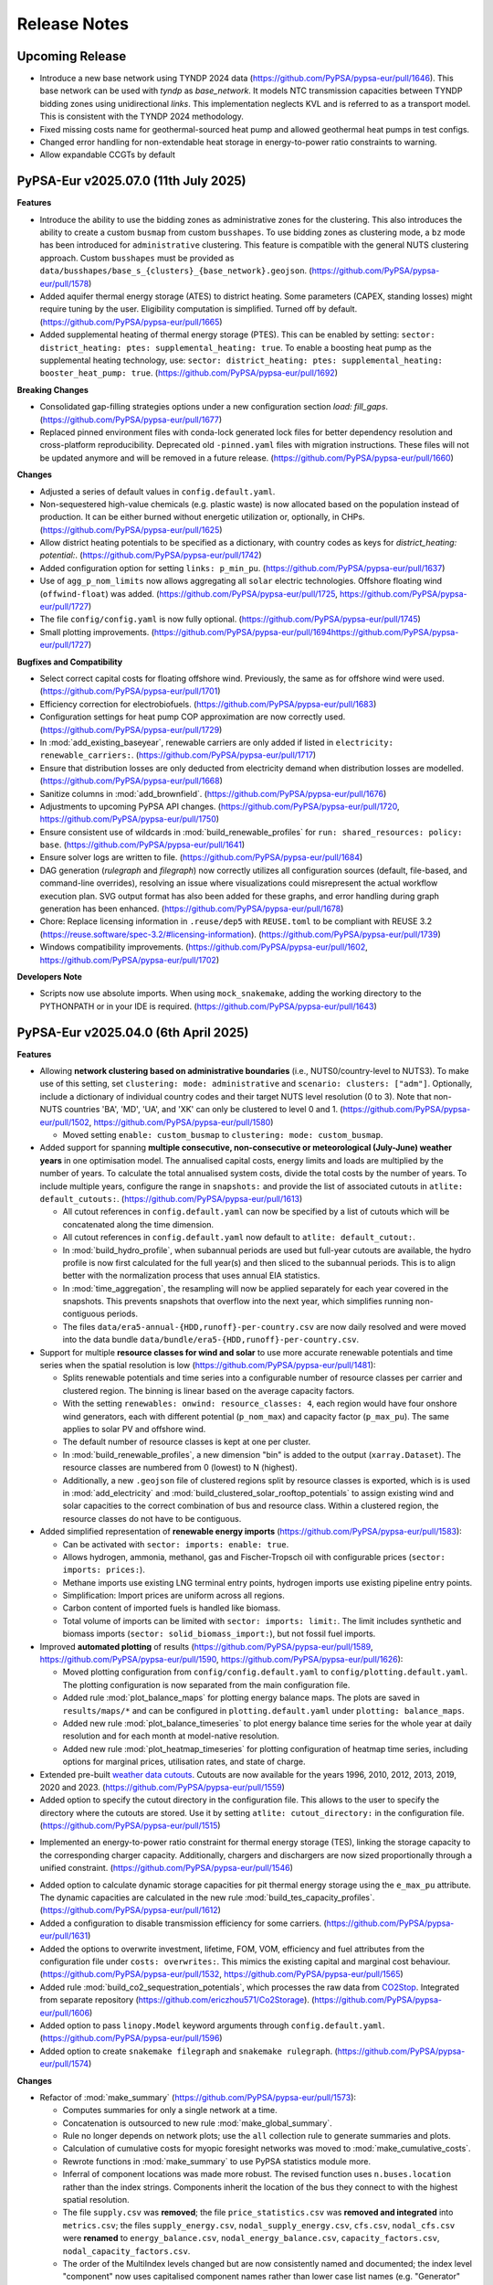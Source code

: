 
..
  SPDX-FileCopyrightText: Contributors to PyPSA-Eur <https://github.com/pypsa/pypsa-eur>
  SPDX-FileCopyrightText: Open Energy Transition gGmbH

  SPDX-License-Identifier: CC-BY-4.0

##########################################
Release Notes
##########################################

Upcoming Release
================

* Introduce a new base network using TYNDP 2024 data (https://github.com/PyPSA/pypsa-eur/pull/1646). This base network can be used with `tyndp` as `base_network`. It models NTC transmission capacities between TYNDP bidding zones using unidirectional `links`. This implementation neglects KVL and is referred to as a transport model. This is consistent with the TYNDP 2024 methodology.

* Fixed missing costs name for geothermal-sourced heat pump and allowed geothermal heat pumps in test configs.

* Changed error handling for non-extendable heat storage in energy-to-power ratio constraints to warning.

* Allow expandable CCGTs by default

PyPSA-Eur v2025.07.0 (11th July 2025)
=====================================


**Features**

* Introduce the ability to use the bidding zones as administrative zones for the
  clustering. This also introduces the ability to create a custom ``busmap``
  from custom ``busshapes``. To use bidding zones as clustering mode, a ``bz``
  mode has been introduced for ``administrative`` clustering. This feature is
  compatible with the general NUTS clustering approach. Custom ``busshapes``
  must be provided as
  ``data/busshapes/base_s_{clusters}_{base_network}.geojson``.
  (https://github.com/PyPSA/pypsa-eur/pull/1578)

* Added aquifer thermal energy storage (ATES) to district heating. Some
  parameters (CAPEX, standing losses) might require tuning by the user.
  Eligibility computation is simplified. Turned off by default.
  (https://github.com/PyPSA/pypsa-eur/pull/1665)

* Added supplemental heating of thermal energy storage (PTES). This can be
  enabled by setting: ``sector: district_heating: ptes: supplemental_heating:
  true``. To enable a boosting heat pump as the supplemental heating
  technology, use: ``sector: district_heating: ptes: supplemental_heating:
  booster_heat_pump: true``. (https://github.com/PyPSA/pypsa-eur/pull/1692)

**Breaking Changes**

* Consolidated gap-filling strategies options under a new configuration section
  `load: fill_gaps`. (https://github.com/PyPSA/pypsa-eur/pull/1677)

* Replaced pinned environment files with conda-lock generated lock files for
  better dependency resolution and cross-platform reproducibility. Deprecated
  old ``-pinned.yaml`` files with migration instructions. These files will not
  be updated anymore and will be removed in a future release.
  (https://github.com/PyPSA/pypsa-eur/pull/1660)

**Changes**

* Adjusted a series of default values in ``config.default.yaml``.

* Non-sequestered high-value chemicals (e.g. plastic waste) is now allocated
  based on the population instead of production. It can be either burned without
  energetic utilization or, optionally, in CHPs.
  (https://github.com/PyPSA/pypsa-eur/pull/1625)

* Allow district heating potentials to be specified as a dictionary, with
  country codes as keys for `district_heating: potential:`.
  (https://github.com/PyPSA/pypsa-eur/pull/1742)

* Added configuration option for setting ``links: p_min_pu``.
  (https://github.com/PyPSA/pypsa-eur/pull/1637)

* Use of ``agg_p_nom_limits`` now allows aggregating all ``solar`` electric
  technologies. Offshore floating wind (``offwind-float``)  was added.
  (https://github.com/PyPSA/pypsa-eur/pull/1725,
  https://github.com/PyPSA/pypsa-eur/pull/1727)

* The file ``config/config.yaml`` is now fully optional.
  (https://github.com/PyPSA/pypsa-eur/pull/1745)

* Small plotting improvements.
  (https://github.com/PyPSA/pypsa-eur/pull/1694https://github.com/PyPSA/pypsa-eur/pull/1727)

**Bugfixes and Compatibility**

* Select correct capital costs for floating offshore wind. Previously, the same
  as for offshore wind were used. (https://github.com/PyPSA/pypsa-eur/pull/1701)

* Efficiency correction for electrobiofuels.
  (https://github.com/PyPSA/pypsa-eur/pull/1683)

* Configuration settings for heat pump COP approximation are now correctly
  used. (https://github.com/PyPSA/pypsa-eur/pull/1729)

* In :mod:`add_existing_baseyear`, renewable carriers are only added if listed
  in ``electricity: renewable_carriers:``.
  (https://github.com/PyPSA/pypsa-eur/pull/1717)

* Ensure that distribution losses are only deducted from electricity demand when
  distribution losses are modelled.
  (https://github.com/PyPSA/pypsa-eur/pull/1668)

* Sanitize columns in :mod:`add_brownfield`.
  (https://github.com/PyPSA/pypsa-eur/pull/1676)

* Adjustments to upcoming PyPSA API changes.
  (https://github.com/PyPSA/pypsa-eur/pull/1720,
  https://github.com/PyPSA/pypsa-eur/pull/1750)
  
* Ensure consistent use of wildcards in :mod:`build_renewable_profiles` for
  ``run: shared_resources: policy: base``.
  (https://github.com/PyPSA/pypsa-eur/pull/1641)

* Ensure solver logs are written to file.
  (https://github.com/PyPSA/pypsa-eur/pull/1684)

* DAG generation (`rulegraph` and `filegraph`) now correctly utilizes all
  configuration sources (default, file-based, and command-line overrides),
  resolving an issue where visualizations could misrepresent the actual workflow
  execution plan. SVG output format has also been added for these graphs, and
  error handling during graph generation has been enhanced.
  (https://github.com/PyPSA/pypsa-eur/pull/1678)

* Chore: Replace licensing information in ``.reuse/dep5`` with ``REUSE.toml`` to
  be compliant with REUSE 3.2
  (https://reuse.software/spec-3.2/#licensing-information).
  (https://github.com/PyPSA/pypsa-eur/pull/1739)

* Windows compatibility improvements.
  (https://github.com/PyPSA/pypsa-eur/pull/1602,
  https://github.com/PyPSA/pypsa-eur/pull/1702)

**Developers Note**

* Scripts now use absolute imports. When using ``mock_snakemake``, adding the
  working directory to the PYTHONPATH or in your IDE is required.
  (https://github.com/PyPSA/pypsa-eur/pull/1643)


PyPSA-Eur v2025.04.0 (6th April 2025)
========================================

**Features**


* Allowing **network clustering based on administrative boundaries** (i.e.,
  NUTS0/country-level to NUTS3).  To make use of this setting, set ``clustering:
  mode: administrative`` and ``scenario: clusters: ["adm"]``. Optionally,
  include a dictionary of individual country codes and their target NUTS level
  resolution (0 to 3). Note that non-NUTS countries 'BA', 'MD', 'UA', and 'XK'
  can only be clustered to level 0 and 1.
  (https://github.com/PyPSA/pypsa-eur/pull/1502,
  https://github.com/PyPSA/pypsa-eur/pull/1580)

  - Moved setting ``enable: custom_busmap`` to ``clustering: mode: custom_busmap``.

* Added support for spanning **multiple consecutive, non-consecutive or
  meteorological (July-June) weather years** in one optimisation model. The
  annualised capital costs, energy limits and loads are multiplied by the number
  of years. To calculate the total annualised system costs, divide the total
  costs by the number of years. To include multiple years, configure the range
  in ``snapshots:`` and provide the list of associated cutouts in ``atlite:
  default_cutouts:``. (https://github.com/PyPSA/pypsa-eur/pull/1613)

  - All cutout references in ``config.default.yaml`` can now be specified by a
    list of cutouts which will be concatenated along the time dimension.    

  - All cutout references in ``config.default.yaml`` now default to ``atlite:
    default_cutout:``.

  - In :mod:`build_hydro_profile`, when subannual periods are used but full-year
    cutouts are available, the hydro profile is now first calculated for the
    full year(s) and then sliced to the subannual periods. This is to align
    better with the normalization process that uses annual EIA statistics.

  - In :mod:`time_aggregation`, the resampling will now be applied separately
    for each year covered in the snapshots. This prevents snapshots that
    overflow into the next year, which simplifies running non-contiguous
    periods.

  - The files ``data/era5-annual-{HDD,runoff}-per-country.csv`` are now daily
    resolved and were moved into the data bundle
    ``data/bundle/era5-{HDD,runoff}-per-country.csv``.

* Support for multiple **resource classes for wind and solar** to use more
  accurate renewable potentials and time series when the spatial resolution
  is low (https://github.com/PyPSA/pypsa-eur/pull/1481):

  - Splits renewable potentials and time series into a configurable number of
    resource classes per carrier and clustered region. The binning is linear
    based on the average capacity factors.
  
  - With the setting ``renewables: onwind: resource_classes: 4``, each region
    would have four onshore wind generators, each with different potential
    (``p_nom_max``) and capacity factor (``p_max_pu``). The same applies to
    solar PV and offshore wind.

  - The default number of resource classes is kept at one per cluster.

  - In :mod:`build_renewable_profiles`, a new dimension "bin" is added to the
    output (``xarray.Dataset``). The resource classes are numbered from 0
    (lowest) to N (highest).
    
  - Additionally, a new ``.geojson`` file of clustered regions split by resource
    classes is exported, which is is used in :mod:`add_electricity` and
    :mod:`build_clustered_solar_rooftop_potentials` to assign existing wind and
    solar capacities to the correct combination of bus and resource class.
    Within a clustered region, the resource classes do not have to be
    contiguous.

* Added simplified representation of **renewable energy imports**
  (https://github.com/PyPSA/pypsa-eur/pull/1583):

  - Can be activated with ``sector: imports: enable: true``.

  - Allows hydrogen, ammonia, methanol, gas and Fischer-Tropsch oil with
    configurable prices (``sector: imports: prices:``).

  - Methane imports use existing LNG terminal entry points, hydrogen imports use
    existing pipeline entry points. 

  - Simplification: Import prices are uniform across all regions.

  - Carbon content of imported fuels is handled like biomass.

  - Total volume of imports can be limited with ``sector: imports: limit:``. The
    limit includes synthetic and biomass imports (``sector:
    solid_biomass_import:``), but not fossil fuel imports.

* Improved **automated plotting** of results
  (https://github.com/PyPSA/pypsa-eur/pull/1589,
  https://github.com/PyPSA/pypsa-eur/pull/1590,
  https://github.com/PyPSA/pypsa-eur/pull/1626):

  - Moved plotting configuration from ``config/config.default.yaml`` to
    ``config/plotting.default.yaml``. The plotting configuration is now separated
    from the main configuration file.

  - Added rule :mod:`plot_balance_maps` for plotting energy balance maps. The plots
    are saved in ``results/maps/*`` and can be configured in
    ``plotting.default.yaml`` under ``plotting: balance_maps``.

  - Added new rule :mod:`plot_balance_timeseries` to plot energy balance time
    series for the whole year at daily resolution and for each month at
    model-native resolution.

  - Added new rule :mod:`plot_heatmap_timeseries` for plotting configuration of
    heatmap time series, including options for marginal prices, utilisation rates,
    and state of charge.

* Extended pre-built `weather data cutouts
  <https://zenodo.org/records/14936211>`__. Cutouts are now available for the
  years 1996, 2010, 2012, 2013, 2019, 2020 and 2023.
  (https://github.com/PyPSA/pypsa-eur/pull/1559)

* Added option to specify the cutout directory in the configuration file. This
  allows to the user to specify the directory where the cutouts are stored. Use
  it by setting ``atlite: cutout_directory:`` in the configuration file.
  (https://github.com/PyPSA/pypsa-eur/pull/1515)

- Implemented an energy-to-power ratio constraint for thermal energy storage
  (TES), linking the storage capacity to the corresponding charger capacity.
  Additionally, chargers and dischargers are now sized proportionally through a
  unified constraint. (https://github.com/PyPSA/pypsa-eur/pull/1546)

* Added option to calculate dynamic storage capacities for pit thermal energy
  storage using the ``e_max_pu`` attribute. The dynamic capacities are
  calculated in the new rule :mod:`build_tes_capacity_profiles`.
  (https://github.com/PyPSA/pypsa-eur/pull/1612)

* Added a configuration to disable transmission efficiency for some carriers.
  (https://github.com/PyPSA/pypsa-eur/pull/1631)

* Added the options to overwrite investment, lifetime, FOM, VOM, efficiency and
  fuel attributes from the configuration file under ``costs: overwrites:``. This
  mimics the existing capital and marginal cost behaviour.
  (https://github.com/PyPSA/pypsa-eur/pull/1532,
  https://github.com/PyPSA/pypsa-eur/pull/1565)

* Added rule :mod:`build_co2_sequestration_potentials`, which processes the raw
  data from `CO2Stop
  <https://setis.ec.europa.eu/european-co2-storage-database_en>`_. Integrated
  from separate repository (https://github.com/ericzhou571/Co2Storage).
  (https://github.com/PyPSA/pypsa-eur/pull/1606)

* Added option to pass ``linopy.Model`` keyword arguments through
  ``config.default.yaml``. (https://github.com/PyPSA/pypsa-eur/pull/1596)

* Added option to create ``snakemake filegraph`` and ``snakemake rulegraph``.
  (https://github.com/PyPSA/pypsa-eur/pull/1574)

**Changes**

* Refactor of :mod:`make_summary`
  (https://github.com/PyPSA/pypsa-eur/pull/1573):

  - Computes summaries for only a single network at a time.

  - Concatenation is outsourced to new rule :mod:`make_global_summary`.

  - Rule no longer depends on network plots; use the ``all`` collection rule to
    generate summaries and plots.

  - Calculation of cumulative costs for myopic foresight networks was moved to
    :mod:`make_cumulative_costs`.

  - Rewrote functions in :mod:`make_summary` to use PyPSA statistics module
    more.

  - Inferral of component locations was made more robust. The revised function
    uses ``n.buses.location`` rather than the index strings. Components inherit
    the location of the bus they connect to with the highest spatial resolution. 

  - The file ``supply.csv`` was **removed**; the file ``price_statistics.csv``
    was **removed and integrated** into ``metrics.csv``; the files
    ``supply_energy.csv``, ``nodal_supply_energy.csv``, ``cfs.csv``,
    ``nodal_cfs.csv`` were **renamed** to ``energy_balance.csv``,
    ``nodal_energy_balance.csv``, ``capacity_factors.csv``,
    ``nodal_capacity_factors.csv``.

  - The order of the MultiIndex levels changed but are now consistently named
    and documented; the index level "component" now uses capitalised component
    names rather than lower case list names (e.g. "Generator" instead of
    "generators").

  - The plotting functions in :mod:`plot_summary` have been updated to reflect
    the changes in the summary files.

* Unified the functions ``load_costs`` in :mod:`add_electricity` and
  ``prepare_costs`` in :mod:`prepare_sector_network` into a single function
  ``load_costs`` in :mod:`add_electricity`. For sector-coupled networks,
  annualised investment costs are now referred to as "capital_cost" instead of
  "fixed". (https://github.com/PyPSA/pypsa-eur/pull/1566,
  https://github.com/PyPSA/pypsa-eur/pull/1567)

* In :mod:`prepare_sector_network`, split shipping and aviation sector from
  ``add_industry()`` into separate function and configuration setting. To mirror
  previous behaviour of setting ``sector: industry: true``, also set ``sector:
  shipping: true`` and ``sector: aviation: true``.
  (https://github.com/PyPSA/pypsa-eur/pull/1607)

* Replaced renewable capacity estimation from OPSD VRE data with an estimation
  based on Global Energy Monitor (GEM) data. The corresponding setting was
  renamed from ``from_opsd`` to ``from_gem``.
  (https://github.com/PyPSA/pypsa-eur/pull/1481)

* Functionality reduction: The technology mapping from ``powerplantmatching``
  now has to be a 1:1 rather than a 1:n mapping.
  (https://github.com/PyPSA/pypsa-eur/pull/1481)

* Geothermal heat potentials are now restricted to those in close proximity to
  future district heating areas as projected by Manz et al. 2024.
  (https://github.com/PyPSA/pypsa-eur/pull/1516)

* Introduced the option to vent heat in all heating systems at given marginal
  cost and added a small marginal cost for water tank charging to improve
  numerics. Renamed config setting for marginal cost of home-battery charging to
  ``marginal_cost_home_battery_storage``.
  (https://github.com/PyPSA/pypsa-eur/pull/1563)

* Included the fuel name as part of the carrier attribute for CHP plants added
  in :mod:`prepare_sector_network`.
  (https://github.com/PyPSA/pypsa-eur/pull/1622)

* Updated EIA hydro-electricity statistics up to end of 2023.
  (https://github.com/PyPSA/pypsa-eur/pull/1543)

* Reduce pipeline entrypoints to country coverage. Exclude Russia and Belarus.
  (https://github.com/PyPSA/pypsa-eur/pull/1582)

* Rules of ``validate.smk`` have been removed to consolidate the volume of code
  to maintain. (https://github.com/PyPSA/pypsa-eur/pull/1581)

* Use consistent function scope and avoid use of global variables to make
  functions in ``add_*``, ``prepare_*`` and ``solve_*`` modular and portable.
  (https://github.com/PyPSA/pypsa-eur/pull/1537,
  https://github.com/PyPSA/pypsa-eur/pull/1549)

* Enable running ``mock_snakemake`` from a separate working directory.
  (https://github.com/PyPSA/pypsa-eur/pull/1571)

* Add customisable memory logging frequency for :mod:`solve_network`.
  (https://github.com/PyPSA/pypsa-eur/pull/1521)

* The ``config/config.yaml`` will no longer be created when running snakemake. It will 
  still be used by the workflow if it exists, but ignored otherwise and is not required.
  See :ref:`defaultconfig` for more information. 
  (https://github.com/PyPSA/pypsa-eur/pull/1649)

**Bugfixes and Compatibility**

* Support for Snakemake 9. This is the new minimum version.
  (https://github.com/PyPSA/pypsa-eur/pull/1619)

* Support newer HiGHS versions. (https://github.com/PyPSA/pypsa-eur/pull/1528)

* Use ``pyscipopt`` from PyPI. (https://github.com/PyPSA/pypsa-eur/pull/1524)

* Conda: Remove defaults channel from `conda`` setup and use strict channel
  priority. (https://github.com/PyPSA/pypsa-eur/pull/1554)

* Fail on solving status 'warning' because results are likely not valid.
  (https://github.com/PyPSA/pypsa-eur/pull/1591)

* Bugfix in :mod:`time_aggregation`. The resampling produces a contiguous date
  range. In case the original index was not contiguous, all rows with zero
  weight must be dropped (corresponding to time steps not included in the
  original snapshots). (https://github.com/PyPSA/pypsa-eur/pull/1613)

* Bugfix in :mod:`time_aggregation`. Avoid that aggregated snapshot indices land
  on February 29th in leap years when ``enable: drop_leap_day: true``.
  (https://github.com/PyPSA/pypsa-eur/pull/1613)

* Bugfix: Handled missing geothermal potential data for the United Kingdom if
  geothermal is included for direct utilisation or as heat pump source. The
  config parameter ``sector: district_heating: limited_heat_sources: geothermal:
  ignore_missing_regions`` can be used to either terminate the workflow throwing
  an error (default: ``true``) or assign 0 values to missing regions and
  continue the workflow (``false``). (https://github.com/PyPSA/pypsa-eur/pull/1617)

* Bugfix: Changed setting ``central_heat_vent`` (default: ``true``), because the
  water tanks charger and discharger were used as heat vents.
  (https://github.com/PyPSA/pypsa-eur/pull/1556)

* Bugfix: Fix ``if`` clause in :mod:`prepare_sector_network` function
  ``add_methanol()`` (https://github.com/PyPSA/pypsa-eur/pull/1632).

* Bugfix: Fix matching of Swiss regions (CH) in unsustainable biomass potential
  calculation. (https://github.com/PyPSA/pypsa-eur/pull/1585)

* Bugfix: Fix nuclear ``p_max_pu`` time series for greenfield nuclear.
  (https://github.com/PyPSA/pypsa-eur/pull/1519)

* Bugfix: Ensure correct ``dtype`` for the "reversed" column of links.
  (https://github.com/PyPSA/pypsa-eur/pull/1525)

* Bugfix: Ignore keyboard interrupt in memory logging subprocess.
  (https://github.com/PyPSA/pypsa-eur/pull/1555)

* Bugfix: Change WDPA download rules to use shutil instead
  of shell commands to properly function on Windows.
  (https://github.com/PyPSA/pypsa-eur/pull/1575)

* Bugfix: Added setting ``run: use_shadow_directory:`` (default: ``true``) which
  sets the ``shadow`` parameter of the snakemake workflow. Configuring to
  ``true`` sets snakemake ``shadow`` parameter to ``shalloow``, ``false`` to
  `Ǹone``. Should be set to ``false`` for those cases, where snakemake has an
  issue with finding missing input/output files in solving rules.
  (https://github.com/PyPSA/pypsa-eur/pull/1535)


PyPSA-Eur v2025.01.0 (24th January 2025)
========================================

.. note::
  With this version, PyPSA-Eur switches to `CalVer <https://calver.org/>`__ versioning.

**Features**

* Introduce geothermal district heating, including direct utilisation and heat
  pumps, using potentials from `Manz et al. 2024: Spatial analysis of renewable
  and excess heat potentials for climate-neutral district heating in Europe
  <https://www.sciencedirect.com/science/article/pii/S0960148124001769>`__.
  (https://github.com/PyPSA/pypsa-eur/pull/1359)

* Added option to reduce central heating forward temperatures by annual
  percentage (see rule :mod:`build_central_heating_temperature_profiles`). This
  makes COP profiles and heat pump efficiencies planning-horizon-dependent.
  Myopic and perfect foresight modes were adjusted accordingly to update COPs of
  existing heat pumps in preceding years to adjusted temperatures.
  (https://github.com/PyPSA/pypsa-eur/pull/1290)

* Allow CHPs to use different fuel sources such as gas, oil, coal, and methanol.
  Note that the cost assumptions are based on a gas CHP (except for solid
  biomass-fired CHP). (https://github.com/PyPSA/pypsa-eur/pull/1392,
  https://github.com/PyPSA/pypsa-eur/pull/1414)

* Add a rule to create a `filegraph` dag and rename `dag` rule as `rulegraph`. (https://github.com/PyPSA/pypsa-eur/pull/1574)

**Breaking Changes**

* Rearranged workflow to cluster the electricity network before calculating
  renewable profiles and adding further electricity system components.
  (https://github.com/PyPSA/pypsa-eur/pull/1201)

  - Moved rules ``simplify_network`` and ``cluster_network`` before
    ``add_electricity`` and ``build_renewable_profiles``.

  - Split rule ``build_renewable_profiles`` into two separate rules,
    ``determine_availability_matrix`` for land eligibility analysis and
    ``build_renewable_profiles``, which now only computes the profiles and total
    potentials from the pre-computed availability matrix.

  - Removed variables ``weight``, ``underwater_fraction``, and ``potential``
    from the output of ``build_renewable_profiles`` as it is no longer needed.

  - HAC-clustering is now based on wind speeds and irradiation time series
    rather than capacity factors of wind and solar power plants.

  - Added new rule ``build_hac_features`` that aggregates cutout weather data to
    base regions in preparation for ``cluster_network``.

  - Removed ``{simpl}`` wildcard and all associated code of the ``m`` suffix of
    the ``{cluster}`` wildcard. This means that the option to pre-cluster the
    network in ``simplify_network`` was removed. It will be superseded by
    clustering renewable profiles and potentials within clustered regions by
    resource classes soon.

  - Added new rule ``add_transmission_projects_and_dlr`` which adds the outputs
    from ``build_line_rating`` and ``build_transmission_projects`` to the output
    of ``base_network``.

  - The rule ``add_extra_components`` was integrated into ``add_electricity``

  - Added new rule ``build_electricity_demand_base`` to determine the load
    distribution of the substations in the base network (which was previously
    done in ``add_electricity``). This time series is used as weights for
    kmeans-clustering in ``cluster_network`` and is later added to the network
    in ``add_electricity`` in aggregated form.

  - The weights of the kmeans clustering algorithm are now exclusively based on
    the load distribution. Previously, they also included the distribution of
    thermal capacity.

  - Since the networks no longer start with the whole electricity system added
    pre-clustering, the files have been renamed from ``elec...nc`` to
    ``base...nc`` to identify them as derivatives of ``base.nc``.

  - The scripts ``simplify_network.py`` and ``cluster_network.py`` were
    simplified to become less nested and profited from the removed need to deal
    with cost data.

  - New configuration options to calculate connection costs of offshore wind
    plants. Offshore connection costs are now calculated based on the underwater
    distance to the shoreline plus a configurable ``landfall_length`` which
    defaults to 10 km. Previously the distance to the region's centroid was
    used, which is not practical when the regions are already aggregated.

* Removed ``{ll}`` wildcard. This is now a configuration option ``electricity:
  transmission_limit:``, defaulting to ``vopt``. All previous options of the
  ``{ll}`` wildcard are also now available within the ``{opts}`` wildcard (e.g.
  as ``-lv1.25-``). (https://github.com/PyPSA/pypsa-eur/pull/1472)

* Breaking change: The location of several network files has changed to
  distinguish more clearly between solved and unsolved networks. Unsolved
  networks that were previously stored in ``results/{run}/prenetworks`` are now
  placed in ``resources/{run}/networks``. Solved networks that were previously
  stored in ``results/{run}/postnetworks`` are now stored in
  ``results/{run}/networks``. Brownfield networks are identified by a
  ``_brownfield`` suffix in their filename.

* Replaced the store representation of biogenic carriers (solid biomass, biogas,
  bioliquids, MSW) in :mod:`prepare_sector_network` with generators using
  attributes ``e_sum_min`` and ``e_sum_max`` to enforce minimum usage and limit
  maximum potential, respectively.
  (https://github.com/PyPSA/pypsa-eur/pull/1373)

* Aligned the configuration setting for the CO2 network with other similar
  settings (changed from ``co2network`` to ``co2_network``).
  (https://github.com/PyPSA/pypsa-eur/pull/1438)

* Added options ``biosng_cc`` and ``biomass_to_liquid_cc`` to separate the base
  technology from the option to capture carbon from it.
  (https://github.com/PyPSA/pypsa-eur/pull/1298)

**Changes**

* The building process of the base network from OpenStreetMap was revised. The
  code was rewritten to improve the speed, accuracy and to preserve the topology
  including original substation locations, wherever possible. The latest
  ``osm-prebuilt`` data is version v0.6 at https://zenodo.org/records/14144752.
  (https://github.com/PyPSA/pypsa-eur/pull/1384,
  https://github.com/PyPSA/pypsa-eur/pull/1387,
  https://github.com/PyPSA/pypsa-eur/pull/1431)

* The shapes for countries and administrative regions have been updated. The
  workflow has been modified to use higher resolution and more harmonised shapes
  (NUTS3 2021 01M data and OSM administration level 1 for non-NUTS3 countries,
  such as BA, MD, UA, and XK). Data sources for population and GDP per capita
  p.c. have been updated to `JRC ARDECO
  <https://urban.jrc.ec.europa.eu/ardeco>`__, using values for 2019. The rule
  ``build_gdp_pop_non_nuts3`` is now integrated into :mod:`build_shapes` and
  extended to build regional values for all non-NUTS3 countries.
  (https://github.com/PyPSA/pypsa-eur/pull/1479)

* The default configuration for the emission reduction path in myopic pathway
  planning mode has been changed to align more closely with policy targets
  (``co2_budget:``). (https://github.com/PyPSA/pypsa-eur/pull/1399)

* Consider the planning horizon for biomass potentials calculation. Previously,
  the biomass potential year could be chosen independently of the current
  planning horizon. (https://github.com/PyPSA/pypsa-eur/pull/1311)

* Update locations and capacities of ammonia plants.
  (https://github.com/PyPSA/pypsa-eur/pull/1471)

* NEP transmission projects are updated to HTLS lines.
  (https://github.com/PyPSA/pypsa-eur/pull/1348)

* Added 98% imperfect capture rate of Allam cycle gas turbine.
  (https://github.com/PyPSA/pypsa-eur/pull/1298)

* Improved ``sanitize_carrier`` function by filling in colors of missing
  carriers. (https://github.com/PyPSA/pypsa-eur/pull/1400)

* In post-discretizing network elements, add a configuration option to allow a
  fractional last unit size. (https://github.com/PyPSA/pypsa-eur/pull/1309)

**Bugfixes and Compatibility**

* The length factor on the transmission lines haversine length was applied
  twice, once when calculating costs and once when clustering the network. Now
  it is only applied when calculating costs.
  (https://github.com/PyPSA/pypsa-eur/pull/1511)

* Vehicle-to-grid dispatch capacity is now limited by the fraction of vehicles
  participating in demand-side-management, halving the dispatch capacity under
  the default demand-side management participation rate of 0.5.
  (https://github.com/PyPSA/pypsa-eur/pull/1423)

* Demand for ammonia was double-counted at current/near-term planning horizons
  with ``sector: ammonia: true``. (https://github.com/PyPSA/pypsa-eur/pull/1312)

* Duplicates found in :mod:`build_transmission_projects` are now correctly
  removed from the network. (https://github.com/PyPSA/pypsa-eur/pull/1360)

* Ensure ``s_max_pu`` are correctly set for transmission projects.
  (https://github.com/PyPSA/pypsa-eur/pull/1323)

* Correctly reduce gas pipeline retrofit potentials in myopic pathway planning
  mode. (https://github.com/PyPSA/pypsa-eur/pull/1258)

* The missing lifetime attribute was added to hydrogen steel tanks, which is
  important for pathway planning. (https://github.com/PyPSA/pypsa-eur/pull/1510)

* Ensure all links with capital costs have a lifetime. This is important for
  pathway planning. (https://github.com/PyPSA/pypsa-eur/pull/1319)

* Resolved a bug which occurred when multiple DC links are connected to the same
  DC bus and the DC bus is connected to an AC bus via a converter. In this case,
  the DC links were wrongly simplified, completely dropping the shared DC bus.
  (https://github.com/PyPSA/pypsa-eur/pull/1381,
  https://github.com/PyPSA/pypsa-eur/pull/1507)

* Waste CHPs are now added only to buses with district heating. Previously they
  were added to all regions. (https://github.com/PyPSA/pypsa-eur/pull/1407)

* Fixed VOM, emissions and efficiencies of methanol-to-kerosene links.
  (https://github.com/PyPSA/pypsa-eur/pull/1317,
  https://github.com/PyPSA/pypsa-eur/pull/1320,
  https://github.com/PyPSA/pypsa-eur/pull/1376)

* Existing heating data in ``build_existing_heating_distribution`` and the
  indexing of existing heat pumps for the COP correction in
  :mod:`add_brownfield` have been adjusted so that myopic pathways work with the
  geothermal district heating. (https://github.com/PyPSA/pypsa-eur/pull/1453)

* Adjusted ``efficiency2`` (to atmosphere) for bioliquids-to-oil link in
  :mod:`prepare_sector_network` to correctly offset the corresponding oil
  emissions. (https://github.com/PyPSA/pypsa-eur/pull/1410)

* Add ``{sector_opts}`` wildcard to :mod:`time_aggregation`.
  (https://github.com/PyPSA/pypsa-eur/pull/1307)

* Resolved a problem where excluding certain countries from ``countries``
  configuration led to clustering errors.
  (https://github.com/PyPSA/pypsa-eur/pull/1308)

* The environment ``envs/retrieve.yaml`` was removed. Retrieval rules now use
  ``envs/environment.yaml``. (https://github.com/PyPSA/pypsa-eur/pull/1509)

* Logging files are created more comprehensively.
  (https://github.com/PyPSA/pypsa-eur/pull/1508,
  https://github.com/PyPSA/pypsa-eur/pull/1421)

* Link for monthly CO2 prices was fixed.
  (https://github.com/PyPSA/pypsa-eur/pull/1485)

* Current ``rasterio`` versions supported.
  (https://github.com/PyPSA/pypsa-eur/pull/1480)

* Compatibility with ``powerplantmatching<=0.6``.
  (https://github.com/PyPSA/pypsa-eur/pull/1490)

* Compatibility with ``pypsa==0.32``.
  (https://github.com/PyPSA/pypsa-eur/pull/1316,
  https://github.com/PyPSA/pypsa-eur/pull/1445)

* Maximum ``snakemake`` version is currently 8.24.
  (https://github.com/PyPSA/pypsa-eur/pull/1440)

* Initial steps towards unit testing are taken.
  (https://github.com/PyPSA/pypsa-eur/pull/1466,
  https://github.com/PyPSA/pypsa-eur/pull/1438,
  https://github.com/PyPSA/pypsa-eur/pull/1432)

* The installation via ``make install`` now prioritizes ``mamba`` over ``conda``
  for faster installation. Conda is still used as a fallback. The command ``make
  install`` now also supports passing the name of the environment, e.g. ``make
  install name=my-project``. (https://github.com/PyPSA/pypsa-eur/pull/1461)

* Ruff is now used for linting and formatting. It is used within pre-commit, so
  no changes are needed. But we recommend to set it up locally as well.
  (https://github.com/PyPSA/pypsa-eur/pull/1474)

* Updating all base shapes (country_shapes, europe_shape, nuts3_shapes, ...). The workflow has been modified to use higher resolution and more harmonised shapes (NUTS3 2021 01M data and OSM administration level 1 for non-NUTS3 countries, such as BA, MD, UA, and XK). Data sources for population and GDP p.c. have been updated to JRC ARDECO https://urban.jrc.ec.europa.eu/ardeco/ -- 2019 values are used. `build_gdp_pop_non_nuts3` (originally created to build regional GDP p.c. and population data for MD and UA) is now integrated into `build_shapes` and extended to build regional values for all non-NUTS3 countries using cutouts of the updated datasets `GDP_per_capita_PPP_1990_2015_v2.nc` and `ppp_2019_1km_Aggregated.tif`,


PyPSA-Eur 0.13.0 (13th September 2024)
======================================

**Features**

* Add new methanol-based technologies: methanol-to-power, methanol reforming,
  methanol-to-kerosene, methanol-to-olefins/aromatics, biomass-to-methanol with
  and without carbon capture. (https://github.com/PyPSA/pypsa-eur/pull/1207)

* Add function ``modify_attribute`` to :mod:`prepare_sector_network` which allows to adjust any attribute of any
  PyPSA component either by a multiplication with a factor or setting an
  absolute value. These adjustments can also depend on the planning horizons and
  are set in the config under ``adjustments``.
  (https://github.com/PyPSA/pypsa-eur/pull/1244)

* Add version control to osm-prebuilt:
  ``config["electricity"]["osm-prebuilt-version"]``. Defaults to latest Zenodo
  release, i.e. v0.4, Config is only considered when selecting ``osm-prebuilt``
  as ``base_network``. (https://github.com/PyPSA/pypsa-eur/pull/1293)

**Changes**

* Use JRC-IDEES thermal energy service instead of final energy demand for
  buildings heating demand. Final energy includes losses in legacy equipment.
  Efficiencies of existing heating capacities are lowered according to the
  conversion of final energy to thermal energy service. For overnight scenarios
  or future planning horizons this change leads to a reduction in heat supply
  and, therefore, system cost. (https://github.com/PyPSA/pypsa-eur/pull/1255)

* Updated district heating supply temperatures based on `Euroheat's DHC Market
  Outlook
  2024<https://api.euroheat.org/uploads/Market_Outlook_2024_beeecd62d4.pdf>`__
  and `AGFW-Hauptbericht 2022
  <https://www.agfw.de/securedl/sdl-eyJ0eXAiOiJKV1QiLCJhbGciOiJIUzI1NiJ9.eyJpYXQiOjE3MjU2MjI2MTUsImV4cCI6MTcyNTcxMjYxNSwidXNlciI6MCwiZ3JvdXBzIjpbMCwtMV0sImZpbGUiOiJmaWxlYWRtaW4vdXNlcl91cGxvYWQvWmFobGVuX3VuZF9TdGF0aXN0aWtlbi9IYXVwdGJlcmljaHRfMjAyMi9BR0ZXX0hhdXB0YmVyaWNodF8yMDIyLnBkZiIsInBhZ2UiOjQzNn0.Bhma3PKg9uJnC57Ixi2p9STW5-II9VXPTDXS544M208/AGFW_Hauptbericht_2022.pdf>`__.
  ``min_forward_temperature`` and ``return_temperature`` (not given by Euroheat) are
  extrapolated based on German values. (https://github.com/PyPSA/pypsa-eur/pull/1264)

* Refined implementation of unsustainable biomass.
  (https://github.com/PyPSA/pypsa-eur/pull/1275,
  https://github.com/PyPSA/pypsa-eur/pull/1271,
  https://github.com/PyPSA/pypsa-eur/pull/1254,
  https://github.com/PyPSA/pypsa-eur/pull/1266)

* Biomass transport costs are now stored in the ``data`` folder. Extraction from
  PDF file is skipped. (https://github.com/PyPSA/pypsa-eur/pull/1272)

* Increased the resolution of NUTS3 and NUTS2 shapes from 1:60M to 1:3M. The
  shapefiles are now directly retrieved with the ``retrieve_nuts_shapes`` rule.
  (https://github.com/PyPSA/pypsa-eur/pull/1286)

* Uses of Snakemake's ``storage()`` function are integrated into retrieval
  rules. This simplifies the use of ``mock_snakemake`` and places downloaded
  data more transparently into the ``data`` directory.
  (https://github.com/PyPSA/pypsa-eur/pull/1274)

* Updated data bundle to remove files which are now directly downloaded in the
  rules. This reduces the size of the data bundle.
  (https://github.com/PyPSA/pypsa-eur/pull/1291)

* Update NEP transmission projects to include `Startnetz`.
  (https://github.com/PyPSA/pypsa-eur/pull/1263)

* Auto-update ``envs/environment.fixed.yaml``.
  (https://github.com/PyPSA/pypsa-eur/pull/1281)

**Bugfixes and Compatibility**

* Updated osm-prebuilt network to version 0.4
  (https://doi.org/10.5281/zenodo.13759222). Added Kosovo (XK) as dedicated
  region. Fixed major 330 kV line in Moldova (MD)
  (https://www.openstreetmap.org/way/33360284).
  (https://github.com/PyPSA/pypsa-eur/pull/1293)

* Made the overdimensioning factor for heating systems specific for
  central/decentral heating, defaults to no overdimensionining for central
  heating and no changes to decentral heating compared to previous version.
  (https://github.com/PyPSA/pypsa-eur/pull/1259)

* The carrier of stores was previously silently overwritten by their bus'
  carrier when building global emission constraints.
  (https://github.com/PyPSA/pypsa-eur/pull/1262)

* The fossil oil generator was incorrectly dropped when ``sector:
  oil_refining_emissions`` was greater than zero. (https://github.com/PyPSA/pypsa-eur/pull/1257)

* Correctly account for the CO2 emissions of municipal solid waste.
  (https://github.com/PyPSA/pypsa-eur/pull/1256)

* Added a missing space in the component name of retrofitted gas boilers.
  (https://github.com/PyPSA/pypsa-eur/pull/1289)

* Global Energy Monitor datasets are temporarily mirrored on alternative
  servers. (https://github.com/PyPSA/pypsa-eur/pull/1265)

* Fixed plotting of hydrogen networks with myopic pathway optimisation.
  (https://github.com/PyPSA/pypsa-eur/pull/1270)

* Fixed internet connection check.
  (https://github.com/PyPSA/pypsa-eur/pull/1280)

**Documentation**

* The sources of nearly all data files are now listed in the documentation.
  (https://github.com/PyPSA/pypsa-eur/pull/1284)

PyPSA-Eur 0.12.0 (30th August 2024)
===================================

**Data Updates and Extensions**

* Switch to OpenStreetMap (OSM) data for modelling the high-voltage transmission
  grid. The new OSM-based grid is is now the default. The previous ENTSO-E grid
  data is now deprecated. It can still be used by setting ``electricity:
  base_network: entsoegridkit``. The new default setting "osm-prebuilt"
  downloads the latest prebuilt snapshots from Zenodo. The setting "osm-raw"
  retrieves and cleans the raw OSM data and subsequently builds the network.
  (https://github.com/PyPSA/pypsa-eur/pull/1079)

* Update energy balances from JRC-IDEES-2015 to `JRC-IDEES-2021
  <https://publications.jrc.ec.europa.eu/repository/handle/JRC137809>`__. The
  reference year was changed from 2015 to 2019.
  (https://github.com/PyPSA/pypsa-eur/pull/1167)

* Updated pre-built `weather data cutouts
  <https://zenodo.org/records/12791128>`__. These are now merged cutouts with
  solar irradiation from the new SARAH-3 dataset while taking all other
  variables from ERA5. Cutouts are now available for multiple years (2010, 2013,
  2019, and 2023). The overall download size was cut in half.
  (https://github.com/PyPSA/pypsa-eur/pull/1176)

* Included data from the `Global Steel Plant Tracker
  <https://globalenergymonitor.org/projects/global-steel-plant-tracker/>`__
  provided by Global Energy Monitor. The data includes among other attributes
  the locations, ages, operating status, relining dates, manufacturing process
  and capacities of steel plants in Europe. This data is used as a spatial
  distribution key for the steel production, which is now separated by process
  type (EAF, DRI + EAF, integrated).
  (https://github.com/PyPSA/pypsa-eur/pull/1241)

* Added data on the locations and capacities of ammonia plants in Europe. This
  data is used as a spatial distribution key for the ammonia demand. The data
  manually collected with sources noted in ``data/ammonia_plants.csv``.
  (https://github.com/PyPSA/pypsa-eur/pull/1241)

* Added data on the locations and capacities of cement plants in Europe that are
  not included in the Hotmaps industrial database. The data sourced from the
  `USGS 2019 Minerals Yearbooks
  <https://www.usgs.gov/centers/national-minerals-information-center/international-minerals-statistics-and-information>`__
  of specific countries is used as a spatial distribution key for the cement
  demand. The data is stored in ``data/cement-plants-noneu.csv``.
  (https://github.com/PyPSA/pypsa-eur/pull/1241)

* Added data on the locations and capacities of refineries in Europe that are
  not included in the Hotmaps industrial database. The data is mostly sourced
  from the `Wikipedia list of oil refineries
  <https://en.wikipedia.org/wiki/List_of_oil_refineries>`__. The data is stored
  in ``data/refineries-noneu.csv``.
  (https://github.com/PyPSA/pypsa-eur/pull/1241)

* Retrieve share of urban population from `World Bank API
  <https://data.worldbank.org/indicator/SP.URB.TOTL.IN.ZS>`__. The data
  originates from the United Nations Population Division. Previously, a file
  ``data/urban_percent.csv`` with an undocumented source was used.
  (https://github.com/PyPSA/pypsa-eur/pull/1248)

* Updated Global Energy Monitor's Europe Gas Tracker to May 2024 version.
  (https://github.com/PyPSA/pypsa-eur/pull/1235)

* Updated country-specific Energy Availability Factors (EAFs) for nuclear power
  plants based on `IAEA 2021-2023 reported country averages
  <https://pris.iaea.org/PRIS/WorldStatistics/ThreeYrsEnergyAvailabilityFactor.aspx>`__.
  (https://github.com/PyPSA/pypsa-eur/pull/1236)

* Updated technology-data to v0.9.2, with added methanol and biomass
  assumptions.

* Updated EEZ shapes to v12. This data is now automatically retrieved and was
  removed from the data bundle. (https://github.com/PyPSA/pypsa-eur/pull/1188,
  https://github.com/PyPSA/pypsa-eur/pull/1210)

* The country shapes from Naturalearth are now automatically retrieved and are
  removed from the data bundle. (https://github.com/PyPSA/pypsa-eur/pull/1190)

**New Features**

* Improved biomass representation:

  * Added unsustainable biomass potentials for solid, gaseous, and liquid biomass
    based on current consumption levels from Eurostat energy balances. The
    potentials can be phased-out and/or substituted by the phase-in of sustainable
    biomass types using the config parameters ``biomass:
    share_unsustainable_use_retained`` and ``biomass:
    share_sustainable_potential_available``.
    (https://github.com/PyPSA/pypsa-eur/pull/1139)

  * Added energy penalty for BECC applications.
    (https://github.com/PyPSA/pypsa-eur/pull/1130)

  * Added option to enable the import of solid biomass.
    (https://github.com/PyPSA/pypsa-eur/pull/1194)

  * Added option to produce electrobiofuels from solid biomass and hydrogen. This
    process combined BtL and Fischer-Tropsch to efficiently use the available
    biogenic carbon. (https://github.com/PyPSA/pypsa-eur/pull/1193)

  * Added option to split municipal solid waste from solid biomass.
    (https://github.com/PyPSA/pypsa-eur/pull/1195,
    https://github.com/PyPSA/pypsa-eur/pull/1134)

  * Added option to produce hydrogen from solid biomass with or without carbon
    capture. (https://github.com/PyPSA/pypsa-eur/pull/1213)

* Improved district heating representation:

  * Added option to use country-specific district heating forward and return
    temperatures. Defaults to lower temperatures in Scandinavia.
    (https://github.com/PyPSA/pypsa-eur/pull/1180)

  * Made central heating supply temperatures dynamic based on an adaptation of a
    reference curve from Pieper et al. (2019)
    (https://www.sciencedirect.com/science/article/pii/S0360544219305857?via%3Dihub).
    (https://github.com/PyPSA/pypsa-eur/pull/1206/)

  * Changed heat pump COP approximation for central heating to be based on
    `Jensen et al. (2018)
    <https://backend.orbit.dtu.dk/ws/portalfiles/portal/151965635/MAIN_Final.pdf>`__
    and a default forward temperature of 90C. This is more realistic for
    district heating than the previously used approximation method.
    (https://github.com/PyPSA/pypsa-eur/pull/1176)

  * Added option for various power-to-X processes to specify their share of waste
    heat that can be used in district heating. The default was changed from 100%
    to 25%. (https://github.com/PyPSA/pypsa-eur/pull/1141)

* Added option to specify emissions fuel processing (e.g. oil in petrochemical
  refinieries) with setting ``industry: oil_refining_emissions:``.

* Added Enhanced Geothermal Systems for generation of electricity and district heat.
  Cost and available capacity assumptions based on `Aghahosseini et al. (2020)
  <https://www.sciencedirect.com/science/article/pii/S0306261920312551>`__.
  See configuration ``sector: enhanced_geothermal`` for details; by default switched off.

* Represent Kosovo (XK) as separate country.
  (https://github.com/PyPSA/pypsa-eur/pull/1249)

* Add option to specify carbon sequestration potentials per investment period.
  (https://github.com/PyPSA/pypsa-eur/pull/1228)

* Add option to completely eliminate the use of fossil fuels.
  (https://github.com/PyPSA/pypsa-eur/pull/1187)

* Added more modular and flexible handling of planned transmission reinforcement
  projects (e.g. TYNDP). See configuration settings ``transmission_projects:``.
  (https://github.com/PyPSA/pypsa-eur/pull/1085)

* Added option to smooth wind turbine power curves with a Gaussian kernel density.
  (https://github.com/PyPSA/pypsa-eur/pull/1209).

* Added option ``solving: curtailment_mode``` which fixes the dispatch profiles
  of generators with time-varying p_max_pu by setting ``p_min_pu = p_max_pu``
  and adds an auxiliary curtailment generator with negative sign (to absorb
  excess power) at every AC bus. This can speed up the solving process as the
  curtailment decision is aggregated into a single generator per region.
  (https://github.com/PyPSA/pypsa-eur/pull/1177)

* Added capital costs to all liquid carbonaceous fuel stores.
  (https://github.com/PyPSA/pypsa-eur/pull/1234)

**Breaking Changes**

* Due to memory issues, the feature ``n.shapes`` is temporarily disabled.
  (https://github.com/PyPSA/pypsa-eur/pull/1238)

* Renamed the carrier of batteries in BEVs from `battery storage` to `EV
  battery` and the corresponding bus carrier from `Li ion` to `EV battery`. This
  is to avoid confusion with stationary battery storage.
  (https://github.com/PyPSA/pypsa-eur/pull/1116)

**Changes**

* Powerplants can now be assigned to all buses, not just substations.
  (https://github.com/PyPSA/pypsa-eur/pull/1239)

* Avoid adding existing gas pipelines repeatedly for different planning
  horizons.
  (https://github.com/PyPSA/pypsa-eur/pull/1162https://github.com/PyPSA/pypsa-eur/pull/1162)

* Move custom busmaps to
  ``data/busmaps/elec_s{simpl}_{clusters}_{base_network}.csv``. This allows for
  different busmaps depending on the base network.
  (https://github.com/PyPSA/pypsa-eur/pull/1231)

* For countries not contained in the NUTS3-specific datasets (i.e. MD and UA),
  the mapping of GDP per capita and population per bus region used to spatially
  distribute electricity demand is now endogenised in a new rule
  :mod:`build_gdp_ppp_non_nuts3`. The databundle has been updated accordingly.
  (https://github.com/PyPSA/pypsa-eur/pull/1146)

* Enable parallelism in :mod:`determine_availability_matrix_MD_UA.py` and remove
  plots. This requires the use of temporary files.
  (https://github.com/PyPSA/pypsa-eur/pull/1170)

* In :mod:`base_network`, replace own voronoi polygon calculation function with
  Geopandas `gdf.voronoi_polygons` method.
  (https://github.com/PyPSA/pypsa-eur/pull/1172)

* In simplifying polygons in :mod:`build_shapes` default to no tolerance.
  (https://github.com/PyPSA/pypsa-eur/pull/1137)

* Updated filtering in :mod:`determine_availability_matrix_MD_UA.py` to improve
  speed. (https://github.com/PyPSA/pypsa-eur/pull/1146)

* Removed unused data files and rules.
  (https://github.com/PyPSA/pypsa-eur/pull/1246,
  https://github.com/PyPSA/pypsa-eur/pull/1203)

* The ``{scope}`` wildcard was removed, since its outputs were not used.
  (https://github.com/PyPSA/pypsa-eur/pull/1171)

* Unify how the oil bus is added.

* Set ``p_nom = p_nom_min`` for generators with ``baseyear == grouping_year`` in
  :mod:`add_existing_baseyear`. This has no effect on the optimization but helps
  to correctly report already installed capacities using ``n.statistics()``.

* Cutouts are no longer marked as ``protected()``.
  (https://github.com/PyPSA/pypsa-eur/pull/1220)

**Bugfixes and Compatibility**

* Bugfix in :mod:`simplify_network` for spatially resolving Corsica.
  (https://github.com/PyPSA/pypsa-eur/pull/1215)

* Bugfix for running without spatial resolution.
  (https://github.com/PyPSA/pypsa-eur/pull/1183)

* Bugfix: Impose minimum value of zero for district heating progress between
  current and future market share in :mod:`build_district_heat_share`.
  (https://github.com/PyPSA/pypsa-eur/pull/1168)

* Bugfix: Correctly read in threshold capacity below which to remove components
  from previous planning horizons in :mod:`add_brownfield`.

* Bugfix for passing function arguments in rule :mod:`solve_operations_network`.

* Bugfix avoiding infinity values in the intermediate industry sector ratios.
  (https://github.com/PyPSA/pypsa-eur/pull/1227)

* Bugfix: Add floating wind to cost update function in
  :mod:`prepare_sector_network`. (https://github.com/PyPSA/pypsa-eur/pull/1106)

* Fixed PDF encoding in ``build_biomass_transport_costs``.
  (https://github.com/PyPSA/pypsa-eur/pull/1219)

* Dropped ``pycountry`` dependency in favour of ``country_converter``.
  (https://github.com/PyPSA/pypsa-eur/pull/1188)

* Use temporary mirror for broken link to Eurostat energy balances (April 2023).
  (https://github.com/PyPSA/pypsa-eur/pull/1147)

* Compatibility with geopandas 1.0+.
  (https://github.com/PyPSA/pypsa-eur/pull/1136)

* Compatibility with snakemake 8.14+.
  (https://github.com/PyPSA/pypsa-eur/pull/1112)

* Address various deprecations.


* Allow running the sector model for isolated non-EU28 countries, by filling missing sectoral
  data with defaults, average EU values or zeros, if not available.

* Enable retaining existing conventional capacities added in the power only model for sector coupeled applications.

PyPSA-Eur 0.11.0 (25th May 2024)
=====================================

**New Features**

* Introduced scenario management to support the simultaneous execution of
  multiple scenarios with a single ``snakemake`` call. A ``scenarios.yaml`` file
  allows customizable scenario names with configuration overrides. To enable,
  set ``run: scenarios: true`` and define the list of scenario names under
  ``run: name:`` in the configuration file. The scenario file's top-level keys
  must match the defined scenario names.
  (https://github.com/PyPSA/pypsa-eur/pull/724,
  https://github.com/PyPSA/pypsa-eur/pull/975,
  https://github.com/PyPSA/pypsa-eur/pull/989,
  https://github.com/PyPSA/pypsa-eur/pull/993,
  https://github.com/PyPSA/pypsa-eur/pull/1011)

  - A scenarios template file ``config/scenarios.template.yaml`` is included and
    copied to ``config/scenarios.yaml`` on first use.
  - The scenario file can be changed via ``run: scenarios: file:``.
  - Activating scenario management with ``run: scenarios: enable: true``
    introduces a new wildcard ``{run}``. Configuration settings may now depend
    on this wildcard. A new ``config_provider()`` function is used in the
    ``Snakefile`` and ``.smk`` files to handle wildcard values.
  - Scenario files can be programmatically created using
    ``config/create_scenarios.py``. This script can be run with ``snakemake -j1
    create_scenarios``.
  - The setting ``run: name: all`` will run all scenarios in
    ``config/scenarios.yaml``. Otherwise, only the scenarios listed under ``run:
    name:`` will run.
  - The setting ``run: shared_resources:`` indicates whether resources should be
    encapsulated by ``run: name:``. The special setting ``run: shared_resources:
    base`` shares resources until ``add_electricity`` that do not contain
    wildcards other than ``{"technology", "year", "scope"}``.
  - Added new configuration options for all ``{opts}`` and ``{sector_opts}``
    wildcard values to create a unique configuration file (``config.yaml``) per
    PyPSA network file using ``update_config_from_wildcards()``. This function
    updates the ``snakemake.config`` object with settings from wildcards.
  - The cost data was moved from ``data/costs_{year}.csv`` to
    ``resources/costs_{year}.csv``. The ``retrieve_cost_data`` rule now calls a
    Python script.
  - Time clustering settings moved to ``clustering: temporal:`` from
    ``snapshots:``, simplifying scenario management.
  - Collection rules have a new wildcard ``run=config["run"]["name"]`` to
    collect outputs across scenarios.
  - Scenarios can be encapsulated in a directory using ``run: prefix:``.
  - The ``{sector_opts}`` wildcard is no longer used by default. All scenario
    definitions are now in ``config.yaml``.
  - **Warning:** Scenario management with myopic or perfect foresight pathway
    optimization requires the first investment period to be shared across all
    scenarios. The ``wildcard_constraints`` for the ``add_existing_baseyear``
    rule do not accept wildcard-aware input functions.

* Enhanced support for choosing different weather years.
  (https://github.com/PyPSA/pypsa-eur/pull/204)

  - Processed energy statistics from Eurostat (1990-2021) and IDEES (2000-2015)
    are stored for all available years and filtered by the year in ``energy:
    energy_totals_year:``.
  - Added option to supplement electricity load data with synthetic time series
    for years not in OPSD (from https://zenodo.org/records/10820928, ``load:
    supplement_synthetic:``).
  - Total annual heat demand for years not in Eurostat (1990-2021) or IDEES
    (2000-2015) is scaled based on a regression between heating degree days and
    heat demand for 2007-2021, assuming a similar building stock.
  - Added option to scale annual hydro-electricity generation data for years not
    in EIA (1980-2021) based on a regression between annual generation and total
    runoff per country for 1980-2021 (``renewable: hydro:
    eia_approximate_missing:``).
  - Added option to normalize annual hydro generation data by the installed
    capacity reported by EIA (1980-2021) to eliminate changes due to newly built
    capacity (``renewable: hydro: eia_approximate_missing:
    eia_correct_by_capacity:``).
  - Added option to make hydro generation data independent of weather year
    (``renewable: hydro: eia_approximate_missing: eia_norm_year:``).
  - Added option to drop leap days (``enable: drop_leap_day:``).
  - Added option to make electric load data independent of weather year (``load:
    fixed_year:``).
  - Include time series of Swiss passenger vehicles from the Swiss Federal
    Statistical Office.
  - Updated hydro-electricity generation and capacity data from EIA.
  - The easiest way to use multiple weather years is with the new scenario
    management. An example `create_scenarios.py` script is available in this
    `Github gist
    <https://gist.github.com/fneum/47b857862dd9148a22eca5a2e85caa9a>`__.

* New renewable technologies:

  - Solar PV with single-axis horizontal tracking (N-S axis), carrier:
    ``solar-hsat``. (https://github.com/PyPSA/pypsa-eur/pull/1066)
  - Floating offshore wind technology for water depths below 60m, carrier:
    ``offwind-float``. (https://github.com/PyPSA/pypsa-eur/pull/773)

* Added default values for power distribution losses, assuming uniform 3% losses
  on distribution grid links. These are deducted from national load time series
  to avoid double counting. Extensions for country-specific loss factors and
  planning horizon developments are planned.

* Added ``industry: HVC_environment_sequestration_fraction:`` to specify the
  fraction of carbon in plastics that is permanently sequestered in landfills.
  The default assumption is that all carbon in plastics is eventually released
  to the atmosphere. (https://github.com/PyPSA/pypsa-eur/pull/1060)

* Added options for building waste-to-energy plants with and without carbon
  capture to consume non-recycled and non-sequestered plastics. Config settings:
  ``industry: waste_to_energy:`` and ``industry: waste_to_energy_cc``. This
  excludes municipal solid waste. (https://github.com/PyPSA/pypsa-eur/pull/1060)

* Added option to post-discretize line and link capacities based on unit sizes
  and rounding thresholds in the configuration under ``solving: options:
  post_discretization:``. This is disabled by default.
  (https://github.com/PyPSA/pypsa-eur/pull/1064)

* Time aggregation for sector-coupled networks is now its own rule
  :mod:`time_aggregation`. Time aggregation is constant over planning horizons
  of the same network when using time step segmentation.
  (https://github.com/PyPSA/pypsa-eur/pull/1065,
  https://github.com/PyPSA/pypsa-eur/pull/1075)

* Added config ``run: shared_resources: exclude:`` to specify files excluded
  from shared resources with ``run: shared_resources: base``. The function
  ``_helpers/get_run_path()`` now takes an additional keyword argument
  ``exclude_from_shared`` with a list of files that should not be shared.
  (https://github.com/PyPSA/pypsa-eur/pull/1050)

* Added existing biomass boilers in :mod:`add_existing_baseyear`.
  (https://github.com/PyPSA/pypsa-eur/pull/951)

* Added new HVDC transmission projects from `TYNDP 2024 draft projects
  <https://tyndp.entsoe.eu/news/176-pan-european-electricity-transmission-projects-and-33-storage-projects-will-be-assessed-in-tyndp-2024>`__.
  (https://github.com/PyPSA/pypsa-eur/pull/982)

* Linearly interpolated missing investment periods in year-dependent
  configuration options. (https://github.com/PyPSA/pypsa-eur/pull/943)

* Added shapes to the ``netCDF`` files for different stages of the network
  object in `base_network`, `simplify_network`, and `cluster_network`. The
  `build_bus_regions` rule is now integrated into the `base_network` rule.
  (https://github.com/PyPSA/pypsa-eur/pull/1013,
  https://github.com/PyPSA/pypsa-eur/pull/1051)

* Added config ``land_transport_demand_factor`` to model growth in land
  transport demand for different time horizons.

* Allowed dictionary for ``aviation_demand_factor`` to specify changes in
  aviation demand by investment period.

* Allowed more solvers in clustering (Xpress, COPT, Gurobi, CPLEX, SCIP, MOSEK).
  (https://github.com/PyPSA/pypsa-eur/pull/949)

* Added option to download cost data from custom fork of ``technology-data``.
  (https://github.com/PyPSA/pypsa-eur/pull/970)

* Added ``nodal_supply_energy`` to :mod:`make_summary`.
  (https://github.com/PyPSA/pypsa-eur/pull/1046)

**Breaking Changes**

* Upgraded to Snakemake v8.5+. This version is the new minimum requirement. To
  upgrade an existing environment, run ``conda install -c bioconda
  snakemake-minimal">=8.5"`` and ``pip install snakemake-storage-plugin-http``.
  (https://github.com/PyPSA/pypsa-eur/pull/825)

* Removed exogenously set share of rooftop PV (``costs: rooftop_share:``).
  Rooftop and utility-scale PV are now separate technologies with endogenous
  shares.

* Removed rule ``copy_config``. Instead, a config file is created for each
  network output of the ``solve_*`` rules, with the same content as ``n.meta``.
  (https://github.com/PyPSA/pypsa-eur/pull/965)

* Moved switch ``run: shared_resources:`` to ``run: shared_resources: policy:``.

**Changes**

* Updated, merged, and reduced data bundle:
  (https://github.com/PyPSA/pypsa-eur/pull/1020,
  https://github.com/PyPSA/pypsa-eur/pull/1027)

  - Merged electricity-only and sector-coupled data bundles into one bundle.
    This removed the ``retrieve_sector_databundle`` rule.
  - Included rasterised ``natura.tiff`` in the data bundle and removed the
    ``retrieve_natura_raster`` rule.
  - Removed the ``build_natura_raster`` rule due to its infrequent use and
    significant data bundle size increase.
  - Removed outdated files from the data bundle (e.g., Eurostat energy
    balances).
  - Reduced the spatial scope of GEBCO bathymetry data to Europe to save space.
  - Removed a separate data bundle for tutorials.
  - Directly downloaded the `Hotmaps Industrial Database
    <https://gitlab.com/hotmaps/industrial_sites/industrial_sites_Industrial_Database/-/blob/master/data/Industrial_Database.csv>`__
    from the source, removing ``Industrial_Database.csv`` from the data bundle.

* Updated energy statistics: (https://github.com/PyPSA/pypsa-eur/pull/947,
  https://github.com/PyPSA/pypsa-eur/pull/973,
  https://github.com/PyPSA/pypsa-eur/pull/990,
  https://github.com/PyPSA/pypsa-eur/pull/1025,
  https://github.com/PyPSA/pypsa-eur/pull/1074)

  - Updated Eurostat data to the 2023 version in :mod:`build_energy_totals`.
  - Updated the latest Swiss energy totals to the 2023 version.
  - Scaled JRC-IDEES data using the ratio of Eurostat data for energy totals
    years after 2015 and 2015.
  - Updated default energy totals year to 2019.
  - Updated energy balances for residential demands (space, water, cooking) in
    JRC-IDEES data with newer Eurostat values.

* Improved documentation: (https://github.com/PyPSA/pypsa-eur/pull/1017,
  https://github.com/PyPSA/pypsa-eur/pull/1014)

  - Clarified that ``solving: rolling_horizon:`` only works for
    :mod:`solve_operations_network`, not for networks with sector-coupling or
    investment variables.
  - Clarified suffix usage in `add_existing_baseyear`.
  - Added documentation section for contributing documentation.

* Included gas and oil fields and saline aquifers for estimating carbon
  sequestration potentials. (https://github.com/PyPSA/pypsa-eur/pull/1010,
  https://github.com/PyPSA/pypsa-eur/pull/983)

* Doubled solar rooftop potentials to roughly 1 TW for Europe based on recent
  European Commission reports.

* Consistently sourced data on existing renewable capacities from
  ``powerplantmatching``. Removed ``retrieve_irena`` rule. Updated the dataset
  to include 2023 values. (https://github.com/PyPSA/pypsa-eur/pull/1018)

* Added methanol consumption in industry as reported in the DECHEMA report
  directly as methanol demand. (https://github.com/PyPSA/pypsa-eur/pull/1068)

* Adapted disabling of transmission expansion in myopic foresight optimizations
  when the limit is reached to handle cost limits.
  (https://github.com/PyPSA/pypsa-eur/pull/952,
  https://github.com/PyPSA/pypsa-eur/pull/1076)

* Improved the behavior of ``agg_p_nom_limits``: Moved configuration to
  ``solving``; added the ability to aggregate all ``offwind`` types; added
  option to consider existing capacities; added option to distinguish by
  planning horizon. (https://github.com/PyPSA/pypsa-eur/pull/1023)

* Disabled ``electricity: everywhere_powerplants``` by default to save memory in
  :mod:`simplify_network`.

* Moved non-essential example configuration files to ``config/examples``.

* Outputs of the retrieve rules are no longer marked as ``protected()``.

* Improved carbon budget distribution plot.
  (https://github.com/PyPSA/pypsa-eur/pull/1070)

* Moved all graphics to ``doc/img``.
  (https://github.com/PyPSA/pypsa-eur/pull/1052)

* Connection costs calculated in :mod:`simplify_network` are no longer written
  to file. (https://github.com/PyPSA/pypsa-eur/pull/1031)

**Bugs and Compatibility**

* Updated ``technology-data`` to version v0.9.0.

* Bumped minimum ``powerplantmatching`` version to v0.5.15.
  (https://github.com/PyPSA/pypsa-eur/pull/1057)

* Bugfix: The configuration setting ``electricity:
  estimate_renewable_capacities: enable:`` for rule :mod:`add_electricity` is
  not compatible with ``foresight: myopic``. The logic now skips adding existing
  renewable capacities in :mod:`add_electricity` if the foresight mode is
  ``myopic``. (https://github.com/PyPSA/pypsa-eur/pull/1080)

* Bugfix: Ensure gas-fired power plants are correctly added as OCGT or CCGT in
  :mod:`add_electricity`. Previously, they were always added as OCGT.

* Bugfix: Fix distinction of temperature-dependent correction factors for the
  energy demand of electric vehicles and ICEs fuel cell cars.
  (https://github.com/PyPSA/pypsa-eur/pull/957)

* Bugfix: Ensure all industry coal demands are considered when using
  ``sector_ratios_fraction_future``.
  (https://github.com/PyPSA/pypsa-eur/pull/1047)

* Bugfix: Add existing heat pumps to low-voltage level.
  (https://github.com/PyPSA/pypsa-eur/pull/948)

* Fixed gas network retrofitting to hydrogen in :mod:`add_brownfield` for myopic
  pathway studies. (https://github.com/PyPSA/pypsa-eur/pull/1036)

* Bugfix: Consider decommissioning of existing renewable assets in
  :mod:`add_existing_baseyear`. (https://github.com/PyPSA/pypsa-eur/pull/1001,
  https://github.com/PyPSA/pypsa-eur/pull/959)

* Bugfix: Adjust build year groups of existing capacities for consistency with
  optimized capacities per planning horizon. The previous setup neglected some
  existing heating capacities. (https://github.com/PyPSA/pypsa-eur/pull/1019)

* Bugfix: Corrected a bug causing power plants to operate after their
  ``DateOut``. Added additional grouping years before 1980.
  (https://github.com/PyPSA/pypsa-eur/pull/958)

* Bugfix: Allow modeling sector-coupled landlocked regions by handling the
  absence of offshore wind. (https://github.com/PyPSA/pypsa-eur/pull/944)

* Bugfix: Correct approximation of hydropower generation if Portugal or Spain
  are not included. (https://github.com/PyPSA/pypsa-eur/pull/1054)

* Bugfix: In :mod:`build_electricity_demand`, ensure load data is only added if
  the country is included in the configuration.
  (https://github.com/PyPSA/pypsa-eur/pull/1054)

* Bugfix: Skip heat bus for CHPs in areas without central heating.
  (https://github.com/PyPSA/pypsa-eur/pull/1021)

* Bugfix: Avoid duplicated offshore regions.

* Fixed type error with ``m`` option in :mod:`cluster_network`.
  (https://github.com/PyPSA/pypsa-eur/pull/986)

* Fixed error with ``symbol`` column of buses in :mod:`simplify_network`.
  (https://github.com/PyPSA/pypsa-eur/pull/987)

* Fixed index of existing capacities in
  ``add_power_capacities_installed_before_baseyear`` with ``m`` option.
  (https://github.com/PyPSA/pypsa-eur/pull/1002)

* Fixed reading in custom busmaps in :mod:`cluster_network`.
  (https://github.com/PyPSA/pypsa-eur/pull/1008)

* Fixed ``p_nom_min`` of renewables generators for myopic approach and added
  check of existing capacities in ``add_land_use_constraint_m``.
  (https://github.com/PyPSA/pypsa-eur/pull/1022,
  https://github.com/PyPSA/pypsa-eur/pull/1029)

* Fixed duplicated years and grouping years reference in
  ``add_land_use_constraint_m``. (https://github.com/PyPSA/pypsa-eur/pull/991,
  https://github.com/PyPSA/pypsa-eur/pull/968)

* Fixed filling of missing data in
  ``build_industry_sector_ratios_intermediate``.
  (https://github.com/PyPSA/pypsa-eur/pull/1004)

* Fixed file name encoding in optional rule :mod:`build_biomass_transport_costs`
  depending on the operating system.
  (https://github.com/PyPSA/pypsa-eur/pull/769)

* Technical fix for constraint function ``add_operational_reserve_margin``.
  (https://github.com/PyPSA/pypsa-eur/pull/1071)

* Technical fix for constraint function ``add_BAU_constraints``.
  (https://github.com/PyPSA/pypsa-eur/pull/1024)

* Fixed network clustering and simplification issues caused by adding TYNDP
  links. (https://github.com/PyPSA/pypsa-eur/pull/1067)

* Bugfix: Ensure correct indexing of weights in :mod:`cluster_network`.
  (https://github.com/PyPSA/pypsa-eur/pull/988)

* Bugfix: Only sanitize locations when there are buses with a location.
  (https://github.com/PyPSA/pypsa-eur/pull/971)

PyPSA-Eur 0.10.0 (19th February 2024)
=====================================

**New Features**

* Improved representation of industry transition pathways. A new script was
  added to interpolate industry sector ratios from today's status quo to future
  systems (i.e. specific emissions and demands for energy and feedstocks). For
  each country we gradually switch industry processes from today's specific
  energy carrier usage per ton material output to the best-in-class energy
  consumption of tomorrow. This is done on a per-country basis. The ratio of
  today to tomorrow's energy consumption is set with the ``industry:
  sector_ratios_fraction_future:`` parameter
  (https://github.com/PyPSA/pypsa-eur/pull/929).

* Add new default to overdimension heating in individual buildings. This allows
  them to cover heat demand peaks e.g. 10% higher than those in the data. The
  disadvantage of manipulating the costs is that the capacity is then not quite
  right. This way at least the costs are right
  (https://github.com/PyPSA/pypsa-eur/pull/918).

* Allow industrial coal demand to be regional so its emissions can be included
  in regional emission limits (https://github.com/PyPSA/pypsa-eur/pull/923).

* Add option to specify to set a default heating lifetime for existing heating
  (``existing_capacities: default_heating_lifetime:``)
  (https://github.com/PyPSA/pypsa-eur/pull/918).

* Added option to specify turbine and solar panel models for specific years as a
  dictionary (e.g. ``renewable: onwind: resource: turbine:``). The years will be
  interpreted as years from when the the corresponding turbine model substitutes
  the previous model for new installations. This will only have an effect on
  workflows with foresight ``"myopic"`` and still needs to be added foresight
  option ``"perfect"`` (https://github.com/PyPSA/pypsa-eur/pull/912).

* New configuration option ``everywhere_powerplants`` to build conventional
  powerplants everywhere, irrespective of existing powerplants locations, in the
  network (https://github.com/PyPSA/pypsa-eur/pull/850).

* Add the option to customise map projection in plotting config under
  ``plotting: projection: name`` (https://github.com/PyPSA/pypsa-eur/pull/898).

* Add support for the linopy ``io_api`` option under ``solving: options:
  io_api:``. Set to ``"direct"`` to increase model reading and writing
  performance for the highs and gurobi solvers on slow file systems
  (https://github.com/PyPSA/pypsa-eur/pull/892).

* It is now possible to determine the directory for shared resources by setting
  `shared_resources` to a string (https://github.com/PyPSA/pypsa-eur/pull/906).

* Improve ``mock_snakemake()`` for usage in Snakemake modules
  (https://github.com/PyPSA/pypsa-eur/pull/869).

**Breaking Changes**

* Remove long-deprecated function ``attach_extendable_generators`` in
  :mod:`add_electricity`.

* Remove option for wave energy as technology data is not maintained.

* The order of buses (bus0, bus1, ...) for DAC components has changed to meet
  the convention of the other components. Therefore, `bus0` refers to the
  electricity bus (input), `bus1` to the heat bus (input), 'bus2' to the CO2
  atmosphere bus (input), and `bus3` to the CO2 storage bus (output)
  (https://github.com/PyPSA/pypsa-eur/pull/901).

**Changes**

* Upgrade default techno-economic assumptions to ``technology-data`` v0.8.0.

* Update hydrogen pipeline losses to latest data from Danish Energy Agency
  (https://github.com/PyPSA/pypsa-eur/pull/933).

* Move building of daily heat profile to its own rule
  :mod:`build_hourly_heat_demand` from :mod:`prepare_sector_network`
  (https://github.com/PyPSA/pypsa-eur/pull/884).

* In :mod:`build_energy_totals`, district heating shares are now reported in a
  separate file (https://github.com/PyPSA/pypsa-eur/pull/884).

* Move calculation of district heating share to its own rule
  :mod:`build_district_heat_share`
  (https://github.com/PyPSA/pypsa-eur/pull/884).

* Move building of distribution of existing heating to own rule
  :mod:`build_existing_heating_distribution`. This makes the distribution of
  existing heating to urban/rural, residential/services and spatially more
  transparent (https://github.com/PyPSA/pypsa-eur/pull/884).

* Default settings for recycling rates and primary product shares of high-value
  chemicals have been set in accordance with the values used in `Neumann et al.
  (2023) <https://doi.org/10.1016/j.joule.2023.06.016>`__ linearly interpolated
  between 2020 and 2050. The recycling rates are based on data from `Agora
  Energiewende (2021)
  <https://static.agora-energiewende.de/fileadmin/Projekte/2021/2021_02_EU_CEAP/A-EW_254_Mobilising-circular-economy_study_WEB.pdf>`__.

* Air-sourced heat pumps can now also be built in rural areas. Previously, only
  ground-sourced heat pumps were considered for this category
  (https://github.com/PyPSA/pypsa-eur/pull/890).

* The default configuration ``config/config.default.yaml`` is now automatically
  used as a base configuration file. The file ``config/config.yaml`` can now be
  used to only define deviations from the default configuration. The
  ``config/config.default.yaml`` is still copied into ``config/config.yaml`` on
  first usage (https://github.com/PyPSA/pypsa-eur/pull/925).

* Regions are assigned to all buses with unique coordinates in the network with
  a preference given to substations. Previously, only substations had assigned
  regions, but this could lead to issues when a high spatial resolution was
  applied (https://github.com/PyPSA/pypsa-eur/pull/922).

* Define global constraint for CO2 emissions on the final state of charge of the
  CO2 atmosphere store. This gives a more sparse constraint that should improve
  the performance of the solving process
  (https://github.com/PyPSA/pypsa-eur/pull/862).

* Switched the energy totals year from 2011 to 2013 to comply with the assumed
  default weather year (https://github.com/PyPSA/pypsa-eur/pull/934).

* Cluster residential and services heat buses by default. Can be disabled with
  ``cluster_heat_buses: false`` (https://github.com/PyPSA/pypsa-eur/pull/877).

* The rule ``plot_network`` has been split into separate rules for plotting
  electricity, hydrogen and gas networks
  (https://github.com/PyPSA/pypsa-eur/pull/900).

* To determine the optimal topology to meet the number of clusters, the workflow
  used pyomo in combination with ``ipopt`` or ``gurobi``. This dependency has
  been replaced by using ``linopy`` in combination with ``scipopt`` or
  ``gurobi``. The environment file has been updated accordingly
  (https://github.com/PyPSA/pypsa-eur/pull/903).

* The ``highs`` solver was added to the default environment file.

* New default solver settings for COPT solver
  (https://github.com/PyPSA/pypsa-eur/pull/882).

* Data retrieval rules now use their own minimal conda environment. This can
  avoid unnecessary reruns of the workflow
  (https://github.com/PyPSA/pypsa-eur/pull/888).

* Merged two OPSD time series data versions into such that the option ``load:
  power_statistics:`` becomes superfluous and was hence removed
  (https://github.com/PyPSA/pypsa-eur/pull/924).

* The filtering of power plants in the ``config.default.yaml`` has been updated
  regarding phased-out power plants in 2023.

* Include all countries in ammonia production resource. This is so that the full
  EU28 ammonia demand can be correctly subtracted in the rule
  :mod:`build_industry_sector_ratios`
  (https://github.com/PyPSA/pypsa-eur/pull/931).

* Correctly source the existing heating technologies for buildings since the
  source URL has changed. It represents the year 2012 and is only for buildings,
  not district heating (https://github.com/PyPSA/pypsa-eur/pull/918).

* Add warning when BEV availability weekly profile has negative values in
  `build_transport_demand` (https://github.com/PyPSA/pypsa-eur/pull/858).

* Time series clipping for very small values was added for Links
  (https://github.com/PyPSA/pypsa-eur/pull/870).

* A ``test.sh`` script was added to the repository to run the tests locally.

* The CI now tests additionally against ``master`` versions of PyPSA, atlite and
  powerplantmatching (https://github.com/PyPSA/pypsa-eur/pull/904).

* A function ``sanitize_locations()`` was added to improve the coverage of the
  ``location`` attribute of network components.

**Bugs and Compatibility**

* Bugfix: Do not reduce district heat share when building population-weighted
  energy statistics. Previously the district heating share was being multiplied
  by the population weighting, reducing the DH share with multiple nodes
  (https://github.com/PyPSA/pypsa-eur/pull/884).

* Bugfix: The industry coal emissions for industry were not properly tracked
  (https://github.com/PyPSA/pypsa-eur/pull/923).

* Bugfix: Correct units of subtracted chlorine and methanol demand in
  :mod:`build_industry_sector_ratios`
  (https://github.com/PyPSA/pypsa-eur/pull/930).

* Various minor bugfixes to the perfect foresight workflow, though perfect
  foresight must still be considered experimental
  (https://github.com/PyPSA/pypsa-eur/pull/910).

* Fix plotting of retrofitted hydrogen pipelines with myopic pathway
  optimisation (https://github.com/PyPSA/pypsa-eur/pull/937).

* Bugfix: Correct technology keys for the electricity production plotting to
  work out the box.

* Bugfix: Assure entering of code block which corrects Norwegian heat demand
  (https://github.com/PyPSA/pypsa-eur/pull/870).

* Stacktrace of uncaught exceptions should now be correctly included inside log
  files (via `configure_logging(..)`)
  (https://github.com/PyPSA/pypsa-eur/pull/875).

* Bugfix: Correctly read out number of solver threads from configuration file
  (https://github.com/PyPSA/pypsa-eur/pull/889).

* Made copying default config file compatible with snakemake module
  (https://github.com/PyPSA/pypsa-eur/pull/894).

* Compatibility with ``pandas=2.2``
  (https://github.com/PyPSA/pypsa-eur/pull/861).

Special thanks for this release to Koen van Greevenbroek (`@koen-vg
<https://github.com/koen-vg>`__) for various new features, bugfixes and taking
care of deprecations.


PyPSA-Eur 0.9.0 (5th January 2024)
==================================

**New Features**

* Add option to specify losses for bidirectional links, e.g. pipelines or HVDC
  links, in configuration file under ``sector: transmission_efficiency:``. Users
  can specify static or length-dependent values as well as a length-dependent
  electricity demand for compression, which is implemented as a multi-link to
  the local electricity buses. The bidirectional links will then be split into
  two unidirectional links with linked capacities (https://github.com/PyPSA/pypsa-eur/pull/739).

* Merged option to extend geographical scope to Ukraine and Moldova. These
  countries are excluded by default and is currently constrained to power-sector
  only parts of the workflow. A special config file
  `config/config.entsoe-all.yaml` was added as an example to run the workflow
  with all ENTSO-E member countries (including observer members like Ukraine and
  Moldova). Moldova can currently only be included in conjunction with Ukraine
  due to the absence of demand data. The Crimean power system is manually
  reconnected to the main Ukrainian grid with the configuration option
  `reconnect_crimea` (https://github.com/PyPSA/pypsa-eur/pull/321).

* New experimental support for multi-decade optimisation with perfect foresight
  (``foresight: perfect``). Maximum growth rates for carriers, global carbon
  budget constraints and emission constraints for particular investment periods.

* Add option to reference an additional source file where users can specify
  custom ``extra_functionality`` constraints in the configuration file. The
  default setting points to an empty hull at
  ``data/custom_extra_functionality.py`` (https://github.com/PyPSA/pypsa-eur/pull/824).

* Add locations, capacities and costs of existing gas storage using Global
  Energy Monitor's `Europe Gas Tracker
  <https://globalenergymonitor.org/projects/europe-gas-tracker>`__
  (https://github.com/PyPSA/pypsa-eur/pull/835).

* Add option to use `LUISA Base Map
  <https://publications.jrc.ec.europa.eu/repository/handle/JRC124621>`__ 50m land
  coverage dataset for land eligibility analysis in
  :mod:`build_renewable_profiles`. Settings are analogous to the CORINE dataset
  but with the key ``luisa:`` in the configuration file. To leverage the
  dataset's full advantages, set the excluder resolution to 50m
  (``excluder_resolution: 50``). For land category codes, see `Annex 1 of the
  technical documentation
  <https://publications.jrc.ec.europa.eu/repository/bitstream/JRC124621/technical_report_luisa_basemap_2018_v7_final.pdf>`__
  (https://github.com/PyPSA/pypsa-eur/pull/842).

* Add option to capture CO2 contained in biogas when upgrading (``sector:
  biogas_to_gas_cc``) (https://github.com/PyPSA/pypsa-eur/pull/615).

* If load shedding is activated, it is now applied to all carriers, not only
  electricity (https://github.com/PyPSA/pypsa-eur/pull/784).

* Add option for heat vents in district heating (``sector:
  central_heat_vent:``). The combination of must-run conditions for some
  power-to-X processes, waste heat usage enabled and decreasing heating demand,
  can lead to infeasibilities in pathway optimisation for some investment
  periods since larger Fischer-Tropsch capacities are needed in early years but
  the waste heat exceeds the heat demand in later investment periods.
  (https://github.com/PyPSA/pypsa-eur/pull/791).

* Allow possibility to go from copperplated to regionally resolved methanol and
  oil demand with switches ``sector: regional_methanol_demand: true`` and
  ``sector: regional_oil_demand: true``. This allows nodal/regional CO2
  constraints to be applied (https://github.com/PyPSA/pypsa-eur/pull/827).

* Allow retrofitting of existing gas boilers to hydrogen boilers in pathway
  optimisation.

* Add option to add time-varying CO2 emission prices (electricity-only, ``costs:
  emission_prices: co2_monthly_prices: true``). This is linked to the new
  ``{opts}`` wildcard option ``Ept``.

* Network clustering can now consider efficiency classes when aggregating
  carriers. The option ``clustering: consider_efficiency_classes:`` aggregates
  each carriers into the top 10-quantile (high), the bottom 90-quantile (low),
  and everything in between (medium).

* Added option ``conventional: dynamic_fuel_price:`` to consider the monthly
  fluctuating fuel prices for conventional generators. Refer to the CSV file
  ``data/validation/monthly_fuel_price.csv``.

* For hydro-electricity, add switches ``flatten_dispatch`` to consider an upper
  limit for the hydro dispatch. The limit is given by the average capacity
  factor plus the buffer given in  ``flatten_dispatch_buffer``.

* Extend options for waste heat usage from Haber-Bosch, methanolisation and
  methanation (https://github.com/PyPSA/pypsa-eur/pull/834).

* Add new ``sector_opts`` wildcard option "nowasteheat" to disable all waste
  heat usage (https://github.com/PyPSA/pypsa-eur/pull/834).

* Add new rule ``retrieve_irena`` to automatically retrieve up-to-date values
  for existing renewables capacities (https://github.com/PyPSA/pypsa-eur/pull/756).

* Print Irreducible Infeasible Subset (IIS) if model is infeasible. Only for
  solvers with IIS support (https://github.com/PyPSA/pypsa-eur/pull/841).

* More wildcard options now have a corresponding config entry. If the wildcard
  is given, then its value is used. If the wildcard is not given but the options
  in config are enabled, then the value from config is used. If neither is
  given, the options are skipped (https://github.com/PyPSA/pypsa-eur/pull/827).

* Validate downloads from Zenodo using MD5 checksums. This identifies corrupted
  or incomplete downloads (https://github.com/PyPSA/pypsa-eur/pull/821).

* Add rule ``sync`` to synchronise with a remote machine using the ``rsync``
  library. Configuration settings are found under ``remote:``.

**Breaking Changes**

* Remove all negative loads on the ``co2 atmosphere`` bus representing emissions
  for e.g. fixed fossil demands for transport oil. Instead these are handled
  more transparently with a fixed transport oil demand and a link taking care of
  the emissions to the ``co2 atmosphere`` bus. This is also a preparation for
  endogenous transport optimisation, where demand will be subject to
  optimisation (e.g. fuel switching in the transport sector)
  (https://github.com/PyPSA/pypsa-eur/pull/827).

* Process emissions from steam crackers (i.e. naphtha processing for HVC) are
  now piped from the consumption link to the process emissions bus where the
  model can decide about carbon capture. Previously the process emissions for
  naphtha were a fixed load (https://github.com/PyPSA/pypsa-eur/pull/827).

* Distinguish between stored and sequestered CO2. Stored CO2 is stored
  overground in tanks and can be used for CCU (e.g. methanolisation).
  Sequestered CO2 is stored underground and can no longer be used for CCU. This
  distinction is made because storage in tanks is more expensive than
  underground storage. The link that connects stored and sequestered CO2 is
  unidirectional (https://github.com/PyPSA/pypsa-eur/pull/844).

* Files extracted from sector-coupled data bundle have been moved from ``data/``
  to ``data/sector-bundle``.

* Split configuration to enable SMR and SMR CC (``sector: smr:`` and ``sector:
  smr_cc:``) (https://github.com/PyPSA/pypsa-eur/pull/757).

* Add separate option to add resistive heaters to the technology choices
  (``sector: resistive_heaters:``). Previously they were always added when
  boilers were added (https://github.com/PyPSA/pypsa-eur/pull/808).

* Remove HELMETH option (``sector: helmeth:``).

* Remove "conservative" renewable potentials estimation option
  (https://github.com/PyPSA/pypsa-eur/pull/838).

* With this release we stop posting updates to the network pre-builts.

**Changes**

* Updated Global Energy Monitor LNG terminal data to March 2023 version
  (https://github.com/PyPSA/pypsa-eur/pull/707).

* For industry distribution, use EPRTR as fallback if ETS data is not available
  (https://github.com/PyPSA/pypsa-eur/pull/721).

* It is now possible to specify years for biomass potentials which do not exist
  in the JRC-ENSPRESO database, e.g. 2037. These are linearly interpolated
  (https://github.com/PyPSA/pypsa-eur/pull/744).

* In pathway mode, the biomass potential is linked to the investment year
  (https://github.com/PyPSA/pypsa-eur/pull/744).

* Increase allowed deployment density of solar to 5.1 MW/sqkm by default.

* Default to full electrification of land transport by 2050.

* Provide exogenous transition settings in 5-year steps.

* Default to approximating transmission losses in HVAC lines
  (``transmission_losses: 2``).

* Use electrolysis waste heat by default.

* Set minimum part loads for PtX processes to 30% for methanolisation and
  methanation, and to 70% for Fischer-Tropsch synthesis.

* Add VOM as marginal cost to PtX processes
  (https://github.com/PyPSA/pypsa-eur/pull/830).

* Add pelletizing costs for biomass boilers (https://github.com/PyPSA/pypsa-eur/pull/833).

* Update default offshore wind turbine model to "NREL Reference 2020 ATB 5.5 MW"
  (https://github.com/PyPSA/pypsa-eur/pull/832).

* Switch to using hydrogen and electricity inputs for Haber-Bosch from
  https://github.com/PyPSA/technology-data (https://github.com/PyPSA/pypsa-eur/pull/831).

* The configuration setting for country focus weights when clustering the
  network has been moved from ``focus_weights:`` to ``clustering:
  focus_weights:``. Backwards compatibility to old config files is maintained
  (https://github.com/PyPSA/pypsa-eur/pull/794).

* The ``mock_snakemake`` function can now be used with a Snakefile from a
  different directory using the new ``root_dir`` argument
  (https://github.com/PyPSA/pypsa-eur/pull/771).

* Rule ``purge`` now initiates a dialog to confirm if purge is desired
  (https://github.com/PyPSA/pypsa-eur/pull/745).

* Files downloaded from zenodo are now write-protected to prevent accidental
  re-download (https://github.com/PyPSA/pypsa-eur/pull/730).

* Performance improvements for rule ``build_ship_raster``
  (https://github.com/PyPSA/pypsa-eur/pull/845).

* Improve time logging in :mod:`build_renewable_profiles`
  (https://github.com/PyPSA/pypsa-eur/pull/837).

* In myopic pathway optimisation, disable power grid expansion if line volume
  already hit (https://github.com/PyPSA/pypsa-eur/pull/840).

* JRC-ENSPRESO data is now downloaded from a Zenodo mirror because the link was
  unreliable (https://github.com/PyPSA/pypsa-eur/pull/801).

* Add focus weights option for clustering to documentation
  (https://github.com/PyPSA/pypsa-eur/pull/781).

* Add proxy for biomass transport costs if no explicit biomass transport network
  is considered (https://github.com/PyPSA/pypsa-eur/pull/711).

**Bugs and Compatibility**

* The minimum PyPSA version is now 0.26.1.

* Update to ``tsam>=0.2.3`` for performance improvements in temporal clustering.

* Pin ``snakemake`` version to below 8.0.0, as the new version is not yet
  supported. The next release will switch to the requirement ``snakemake>=8``.

* Bugfix: Add coke and coal demand for integrated steelworks
  (https://github.com/PyPSA/pypsa-eur/pull/718).

* Bugfix: Make :mod:`build_renewable_profiles` consider subsets of cutout time
  scope (https://github.com/PyPSA/pypsa-eur/pull/709).

* Bugfix: In :mod:`simplify network`, remove 'underground' column to avoid
  consense error (https://github.com/PyPSA/pypsa-eur/pull/714).

* Bugfix: Fix in :mod:`add_existing_baseyear` to account for the case when there
  is no rural heating demand for some nodes in network
  (https://github.com/PyPSA/pypsa-eur/pull/706).

* Bugfix: The unit of the capital cost of Haber-Bosch plants was corrected
  (https://github.com/PyPSA/pypsa-eur/pull/829).

* The minimum capacity for renewable generators when using the myopic option has
  been fixed (https://github.com/PyPSA/pypsa-eur/pull/728).

* Compatibility for running with single node and single country
  (https://github.com/PyPSA/pypsa-eur/pull/839).

* A bug preventing the addition of custom powerplants specified in
  ``data/custom_powerplants.csv`` was fixed.
  (https://github.com/PyPSA/pypsa-eur/pull/732)

* Fix nodal fraction in :mod:`add_existing_year` when using distributed
  generators (https://github.com/PyPSA/pypsa-eur/pull/798).

* Bugfix: District heating without progress caused division by zero
  (https://github.com/PyPSA/pypsa-eur/pull/796).

* Bugfix: Drop duplicates in :mod:`build_industrial_distribution_keys`, which
  can occur through the geopandas ``.sjoin()`` function if a point is located on
  a border (https://github.com/PyPSA/pypsa-eur/pull/726).

* For network clustering fall back to ``ipopt`` when ``highs`` is designated
  solver (https://github.com/PyPSA/pypsa-eur/pull/795).

* Fix typo in buses definition for oil boilers in ``add_industry`` in
  :mod:`prepare_sector_network` (https://github.com/PyPSA/pypsa-eur/pull/812).

* Resolve code issues for endogenous building retrofitting. Select correct
  sector names, address deprecations, distinguish between district heating,
  decentral heating in urban areas or rural areas for floor area calculations
  (https://github.com/PyPSA/pypsa-eur/pull/808).

* Addressed various deprecations.


PyPSA-Eur 0.8.1 (27th July 2023)
================================

**New Features**

* Add option to consider dynamic line rating based on wind speeds and
  temperature according to `Glaum and Hofmann (2022)
  <https://arxiv.org/abs/2208.04716>`__. See configuration section ``lines:
  dynamic_line_rating:`` for more details. (https://github.com/PyPSA/pypsa-eur/pull/675)

* Add option to include a piecewise linear approximation of transmission losses,
  e.g. by setting ``solving: options: transmission_losses: 2`` for an
  approximation with two tangents. (https://github.com/PyPSA/pypsa-eur/pull/664)

* Add plain hydrogen turbine as additional re-electrification option besides
  hydrogen fuel cell. Add switches for both re-electrification options under
  ``sector: hydrogen_turbine:`` and ``sector: hydrogen_fuel_cell:``.
  (https://github.com/PyPSA/pypsa-eur/pull/647)

* Added configuration option ``lines: max_extension:`` and ``links:
  max_extension:``` to control the maximum capacity addition per line or link in
  MW. (https://github.com/PyPSA/pypsa-eur/pull/665)

* A ``param:`` section in the snakemake rule definitions was added to track
  changed settings in ``config.yaml``. The goal is to automatically re-execute
  rules where parameters have changed. See `Non-file parameters for rules
  <https://snakemake.readthedocs.io/en/stable/snakefiles/rules.html#non-file-parameters-for-rules>`__
  in the snakemake documentation. (https://github.com/PyPSA/pypsa-eur/pull/663)

* A new function named ``sanitize_carrier`` ensures that all unique carrier
  names are present in the network's carriers attribute, and adds nice names and
  colors for each carrier according to the provided configuration dictionary.
  (https://github.com/PyPSA/pypsa-eur/pull/653,
  https://github.com/PyPSA/pypsa-eur/pull/690)

* The configuration settings have been documented in more detail.
  (https://github.com/PyPSA/pypsa-eur/pull/685)

**Breaking Changes**

* The configuration files are now located in the ``config`` directory. This
  includes the ``config.default.yaml``, ``config.yaml`` as well as the test
  configuration files which are now located in the ``config/test`` directory.
  Config files that are still in the root directory will be ignored.
  (https://github.com/PyPSA/pypsa-eur/pull/640)

* Renamed script and rule name from ``build_load_data`` to
  ``build_electricity_demand`` and ``retrieve_load_data`` to
  ``retrieve_electricity_demand``. (https://github.com/PyPSA/pypsa-eur/pull/642,
  https://github.com/PyPSA/pypsa-eur/pull/652)

* Updated to new spatial clustering module introduced in PyPSA v0.25.
  (https://github.com/PyPSA/pypsa-eur/pull/696)

**Changes**

* Handling networks with links with multiple inputs/outputs no longer requires
  to override component attributes.
  (https://github.com/PyPSA/pypsa-eur/pull/695)

* Added configuration option ``enable: retrieve:`` to control whether data
  retrieval rules from snakemake are enabled or not. Th default setting ``auto``
  will automatically detect and enable/disable the rules based on internet
  connectivity. (https://github.com/PyPSA/pypsa-eur/pull/694)

* Update to ``technology-data`` v0.6.0.
  (https://github.com/PyPSA/pypsa-eur/pull/704)

* Handle data bundle extraction paths via ``snakemake.output``.

* Additional technologies are added to ``tech_color`` in the configuration files
  to include previously unlisted carriers.

* Doc: Added note that Windows is only tested in CI with WSL.
  (https://github.com/PyPSA/pypsa-eur/issues/697)

* Doc: Add support section. (https://github.com/PyPSA/pypsa-eur/pull/656)

* Open ``rasterio`` files with ``rioxarray``.
  (https://github.com/PyPSA/pypsa-eur/pull/474)

* Migrate CI to ``micromamba``. (https://github.com/PyPSA/pypsa-eur/pull/700)

**Bugs and Compatibility**

* The new minimum PyPSA version is v0.25.1.

* Removed ``vresutils`` dependency.
  (https://github.com/PyPSA/pypsa-eur/pull/662)

* Adapt to new ``powerplantmatching`` version.
  (https://github.com/PyPSA/pypsa-eur/pull/687,
  https://github.com/PyPSA/pypsa-eur/pull/701)

* Bugfix: Correct typo in the CPLEX solver configuration in
  ``config.default.yaml``. (https://github.com/PyPSA/pypsa-eur/pull/630)

* Bugfix: Error in ``add_electricity`` where carriers were added multiple times
  to the network, resulting in a non-unique carriers error.

* Bugfix of optional reserve constraint.
  (https://github.com/PyPSA/pypsa-eur/pull/645)

* Fix broken equity constraints logic.
  (https://github.com/PyPSA/pypsa-eur/pull/679)

* Fix addition of load shedding generators.
  (https://github.com/PyPSA/pypsa-eur/pull/649)

* Fix automatic building of documentation on readthedocs.org.
  (https://github.com/PyPSA/pypsa-eur/pull/658)

* Bugfix: Update network clustering to avoid adding deleted links in clustered
  network. (https://github.com/PyPSA/pypsa-eur/pull/678)

* Address ``geopandas`` deprecations.
  (https://github.com/PyPSA/pypsa-eur/pull/678)

* Fix bug with underground hydrogen storage creation, where for some small model
  regions no cavern storage is available.
  (https://github.com/PyPSA/pypsa-eur/pull/672)


* Addressed deprecation warnings for ``pandas=2.0``. ``pandas=2.0`` is now minimum requirement.

PyPSA-Eur 0.8.0 (18th March 2023)
=================================

.. note::
  This is the first release of PyPSA-Eur which incorporates its sector-coupled extension PyPSA-Eur-Sec (v0.7.0).
  PyPSA-Eur can now directly be used for high-resolution energy system modelling with sector-coupling
  including industry, transport, buildings, biomass, and detailed carbon management. The PyPSA-Eur-Sec repository is now deprecated.

* The :mod:`solve_network` script now uses the ``linopy`` backend of PyPSA and is applied for both electricity-only and sector-coupled models. This
  requires an adjustment of custom ``extra_functionality``.
  See the `migration guide <https://pypsa.readthedocs.io/en/latest/examples/optimization-with-linopy-migrate-extra-functionalities.html>`__ in the PyPSA documentation.

* The configuration file ``config.default.yaml`` now also includes settings for
  sector-coupled models, which will be ignored when the user runs
  electricity-only studies. Common settings have been aligned.

* Unified handling of scenario runs. Users can name their scenarios in ``run:
  name:``, which will encapsulate results in a correspondingly named folder
  under ``results``. Additionally, users can select to encapsulate the ``resources`` folder
  in the same way, through the setting ``run: shared_resources:``.

* The solver configurations in ``config.default.yaml`` are now modularized. To
  change the set of solver options, change to value in ``solving: solver:
  options:`` to one of the keys in ``solving: solver_options:``.

* The ``Snakefile`` has been modularised. Rules are now organised in the
  ``rules`` directory.

* Unified wildcard for transmission line expansion from ``{lv}`` and ``{ll}`` to
  ``{ll}``.

* Renamed collection rules to distinguish between sector-coupled and
  electricity-only runs: ``cluster_networks``, ``extra_components_networks``,
  ``prepare_elec_networks``, ``prepare_sector_networks``,
  ``solve_elec_networks``, ``solve_sector_networks``, ``plot_networks``,
  ``all``.

* Some rules with a small computational footprint have been declared as ``localrules``.

* Added new utility rules ``purge`` for clearing workflow outputs from the
  directory, ``doc`` to build the documentation, and ``dag`` to create a
  workflow graph.

* The workflow can now be used with the ``snakemake --use-conda`` directive. In
  this way, Snakemake can automatically handle the installation of dependencies.

* Data retrieval rules now retry download twice in case of connection problems.

* The cutouts are now marked as ``protected()`` in the workflow to avoid
  accidental recomputation.

* The files contained in ``data/bundle`` are now marked as ``ancient()`` as they
  are not expected to be altered by workflow changes.

* Preparation scripts for sector-coupled models have been improved to only run
  for the subset of selected countries rather than all European countries.

* Added largely automated country code conversion using ``country_converter``..

* Test coverage extended to an electricity-only run and sector-coupled runs for
  overnight and myopic foresight scenarios for Ubuntu, MacOS and Windows.

* Apply ``black`` and ``snakefmt`` code formatting.

* Implemented REUSE compatibility for merged code.

* Merged documentations of PyPSA-Eur and PyPSA-Eur-Sec.

* Added a tutorial for running sector-coupled models to the documentation
  (:ref:`tutorial_sector`).

* Deleted ``config.tutorial.yaml``, which is superseded by
  ``test/config.electricity.yaml``.

* The ``mock_snakemake`` function now also takes configuration files as inputs.

* The helper scripts ``helper.py`` and ``_helpers.py`` have been merged into
  ``_helpers.py``.

* The unused rule ``plot_p_nom_max`` has been removed.

* The rule ``solve_network`` from PyPSA-Eur-Sec was renamed to
  ``solve_sector_network``.

* The plotting scripts from PyPSA-Eur (electricity-only) have been removed and
  are superseded by those from PyPSA-Eur-Sec (sector-coupled).

PyPSA-Eur Releases (pre-merge)
==============================

PyPSA-Eur 0.7.0 (16th February 2023)
------------------------------------


**New Features**

* Carriers of generators can now be excluded from aggregation in clustering
  network and simplify network (see ``exclude_carriers``).

* Added control for removing stubs in  :mod:`simplify_network` with options
  ``remove_stubs`` and ``remove_stubs_across_countries``.

* Add control for showing a progressbar in ``atlite`` processes
  (``show_progress``). Disabling the progressbar saves a lot of time.

* Added control for resolution of land eligibility analysis (see
  ``excluder_resolution``).


**Breaking Changes**

* The config entry ``snapshots: closed:`` was renamed to ``snapshots:
  inclusive:`` to address the upstream deprecation with ``pandas=1.4``. The
  previous setting ``None`` is no longer supported and replaced by ``both``, see
  the `pandas documentation
  <https://pandas.pydata.org/docs/reference/api/pandas.date_range.html>`__.
  Minimum version is now ``pandas>=1.4``.

* The configuration setting ``summary_dir`` was removed.


**Changes**

* Configuration defaults to new ``technology-data`` version 0.5.0.

* Fixed CRS warnings when projection of datasets was not specified.

* Cleaned shape unary unions.

* Increased resource requirements for some rules.

* Updated documentation.

* The documentation now uses the ``sphinx_book_theme``.


**Bugs and Compatibility**


* Bugfix: Corrected extent of natural protection areas in :mod:`build_natura_raster`.

* Bugfix: Use correct load variables for formulating reserve constraints.

* Bugfix: Use all available energy-to-power ratios for hydropower plants.

* Bugfix: The most recent processing of the ``entsoegridkit`` extract required
  further manual corrections. Also, the connection points of TYNDP links were
  corrected.

* Bugfix: Handle absence of hydropower inflow in ``EQ`` constraint.

* Compatibility with ``pyomo>=6.4.3`` in :mod:`cluster_network`.

* Upgrade to ``shapely>=2``.

* Updated version of CI cache action to version 3.
*
* Updated dependency constraints in ``environment.yaml``.

* Address various deprecation warnings.



PyPSA-Eur 0.6.1 (20th September 2022)
-------------------------------------

* Individual commits are now tested against pre-commit hooks. This includes
  black style formatting, sorting of package imports, Snakefile formatting and
  others. Installation instructions can for the pre-commit can be found `here
  <https://pre-commit.com/>`__.

* Pre-commit CI is now part of the repository's CI.

* The software now supports running the workflow with different settings within
  the same directory. A new config section ``run`` was created that specifies
  under which scenario ``name`` the created resources, networks and results
  should be stored. If ``name`` is not specified, the workflow uses the default
  paths. The entry ``shared_cutouts`` specifies whether the run should use
  cutouts from the default root directory or use run-specific cutouts.

* The heuristic distribution of today's renewable capacity installations is now
  enabled by default.

* The marginal costs of conventional generators are now taking the plant-specific
  efficiency into account where available.

PyPSA-Eur 0.6.0 (10th September 2022)
-------------------------------------

* Functionality to consider shipping routes when calculating the available area
  for offshore technologies were added. Data for the shipping density comes from
  the `Global Shipping Traffic Density dataset
  <https://datacatalog.worldbank.org/search/dataset/0037580/Global-Shipping-Traffic-Density>`__.

* When transforming all transmission lines to a unified voltage level of 380kV,
  the workflow now preserves the transmission capacity rather than electrical
  impedance and reactance.

* Memory resources are now specified for all rules.

* Filtering of power plant data was adjusted to new versions of
  ``powerplantmatching``.

* The resolution of land exclusion calculation is now a configurable option. See
  setting ``excluder_resolution``.


PyPSA-Eur 0.5.0 (27th July 2022)
--------------------------------

**New Features**

* New network topology extracted from the ENTSO-E interactive map.
* Added existing renewable capacities for all countries based on IRENA
  statistics (IRENASTAT) using new ``powerplantmatching`` version:
* The corresponding ``config`` entries changed from ``estimate_renewable_capacities_from_capacity_stats`` to ``estimate_renewable_capacities``.
* The estimation is endabled by setting the subkey ``enable`` to ``True``.
* Configuration of reference year for capacities can be configured (default: ``2020``)
* The list of renewables provided by the OPSD database can be used as a basis, using the tag ``from_opsd: True``. This adds the renewables from the database and fills up the missing capacities with the heuristic distribution.
* Uniform expansion limit of renewable build-up based on existing capacities
  can be configured using ``expansion_limit`` option (default: ``false``;
  limited to determined renewable potentials)
* Distribution of country-level capacities proportional to maximum annual
  energy yield for each bus region
* The config key ``renewable_capacities_from_OPSD`` is deprecated and was moved
  under the section, ``estimate_renewable_capacities``. To enable it, set
  ``from_opsd`` to ``True``.

* Add operational reserve margin constraint analogous to `GenX implementation
  <https://genxproject.github.io/GenX/dev/core/#Reserves>`__. Can be activated
  with config setting ``electricity: operational_reserve:``.

* Implement country-specific  Energy Availability Factors (EAFs) for nuclear
  power plants based on IAEA 2018-2020 reported country averages. These are
  specified ``data/nuclear_p_max_pu.csv`` and translate to static ``p_max_pu``
  values.

* Add function to add global constraint on use of gas in :mod:`prepare_network`.
  This can be activated by including the keyword ``CH4L`` in the ``{opts}``
  wildcard which enforces the limit set in ``electricity: gaslimit:`` given in
  MWh thermal. Alternatively, it is possible to append a number in the ``{opts}``
  wildcard, e.g. ``CH4L200`` which limits the gas use to 200 TWh thermal.

* Add option to alter marginal costs of a carrier through ``{opts}`` wildcard:
  ``<carrier>+m<factor>``, e.g. ``gas+m2.5``, will multiply the default marginal
  cost for gas by factor 2.5.

* Hierarchical clustering was introduced. Distance metric is calculated from
  renewable potentials on hourly (feature entry ends with ``-time``) or annual
  (feature entry in config end with ``-cap``) values.

* Greedy modularity clustering was introduced. Distance metric is based on electrical distance taking into account the impedance of all transmission lines of the network.

* Techno-economic parameters of technologies (e.g. costs and efficiencies) will
  now be retrieved from a separate repository `PyPSA/technology-data
  <https://github.com/pypsa/technology-data>`__ that collects assumptions from a
  variety of sources. It is activated by default with ``enable:
  retrieve_cost_data: true`` and controlled with ``costs: year:`` and ``costs:
  version:``. The location of this data changed from ``data/costs.csv`` to
  ``resources/costs.csv`` [`#184
  <https://github.com/PyPSA/pypsa-eur/pull/184>`__].

* A new section ``conventional`` was added to the config file. This section
  contains configurations for conventional carriers.

* Add configuration option to implement arbitrary generator attributes for
  conventional generation technologies.

* Add option to set CO2 emission prices through ``{opts}`` wildcard: ``Ep<number>``,
  e.g. ``Ep180``, will set the EUR/tCO2 price.

**Changes**

* Add an efficiency factor of 88.55% to offshore wind capacity factors as a
  proxy for wake losses. More rigorous modelling is `planned
  <https://github.com/PyPSA/pypsa-eur/issues/153>`__ [`#277
  <https://github.com/PyPSA/pypsa-eur/pull/277>`__].

* Following discussion in `#285
  <https://github.com/PyPSA/pypsa-eur/issues/285>`__ we have disabled the
  correction factor for solar PV capacity factors by default while satellite
  data is used. A correction factor of 0.854337 is recommended if reanalysis
  data like ERA5 is used.

* The default deployment density of AC- and DC-connected offshore wind capacity
  is reduced from 3 MW/sqkm to a more conservative estimate of 2 MW/sqkm [`#280
  <https://github.com/PyPSA/pypsa-eur/pull/280>`__].

* The inclusion of renewable carriers is now specified in the config entry
  ``renewable_carriers``. Before this was done by commenting/uncommenting
  sub-sections in the ``renewable`` config section.

* Now, all carriers that should be extendable have to be listed in the config
  entry ``extendable_carriers``. Before, renewable carriers were always set to
  be extendable. For backwards compatibility, the workflow is still looking at
  the listed carriers under the ``renewable`` key. In the future, all of them
  have to be listed under ``extendable_carriers``.

* It is now possible to set conventional power plants as extendable by adding
  them to the list of extendable ``Generator`` carriers in the config.

* Listing conventional carriers in ``extendable_carriers`` but not in
  ``conventional_carriers``, sets the corresponding conventional power plants as
  extendable without a lower capacity bound of today's capacities.

* Now, conventional carriers have an assigned capital cost by default.

* The ``build_year`` and ``lifetime`` column are now defined for conventional
  power plants.

* Use updated SARAH-2 and ERA5 cutouts with slightly wider scope to east and
  additional variables.

* Resource definitions for memory usage now follow `Snakemake standard resource
  definition
  <https://snakemake.readthedocs.io/en/stable/snakefiles/rules.html#standard-resources>`__
  ``mem_mb`` rather than ``mem``.

* The powerplants that have been shut down by 2021 are filtered out.

* Updated historical `EIA hydro generation data <https://www.eia.gov/international/data/world>`__.

* Network building is made deterministic by supplying a fixed random state to
  network clustering routines.

* Clustering strategies for generator and bus attributes can now be specified directly in the ``config/config.yaml``.

* Iterative solving with impedance updates is skipped if there are no expandable
  lines.

* The unused argument ``simple_hvdc_costs`` in :mod:`add_electricity` was
  removed.

* Switch from Germany to Belgium for continuous integration and tutorial to save
  resources.

* It is now possible to skip the progressbar for land eligibility calculations for additional speedup.

**Bugs and Compatibility**

* Fix crs bug. Change crs 4236 to 4326.

* ``powerplantmatching>=0.5.1`` is now required for ``IRENASTATS``.

* Update rasterio version to correctly calculate exclusion raster.

* It is now possible to run the workflow with only landlocked countries.

* Bugfixes for manual load adjustments across years.

* Enable parallel computing with new dask version.

* Restore compatibility of ``mock_snakemake`` with latest Snakemake versions.

* Script ``build_bus_regions``: move voronoi partition from vresutils to script.

* Script ``add_electricity``: remove ``vresutils.costdata.annuity`` dependency.

* Fix the plot_network snakemake rule.

* Compatibility with pandas 1.4. Address deprecations.

* Restore Windows compatibility by using ``shutil.move`` rather than ``mv``.


Synchronisation Release - Ukraine and Moldova (17th March 2022)
---------------------------------------------------------------

On March 16, 2022, the transmission networks of Ukraine and Moldova have
successfully been `synchronised with the continental European grid <https://www.entsoe.eu/news/2022/03/16/continental-europe-successful-synchronisation-with-ukraine-and-moldova-power-systems/>`__. We have taken
this as an opportunity to add the power systems of Ukraine and Moldova to
PyPSA-Eur. This includes:

.. image:: img/synchronisation.png
  :width: 500

* the transmission network topology from the `ENTSO-E interactive map <https://www.entsoe.eu/data/map/>`__.

* existing power plants (incl. nuclear, coal, gas and hydro) from the `powerplantmatching <https://github.com/fresna/powerplantmatching>`__ tool

* country-level load time series from ENTSO-E through the `OPSD platform <https://data.open-power-system-data.org/time_series/2020-10-06>`__, which are then distributed heuristically to substations by GDP and population density.

* wind and solar profiles based on ERA5 and SARAH-2 weather data

* hydro profiles based on historical `EIA generation data <https://www.eia.gov/international/data/world>`__

* a simplified calculation of wind and solar potentials based on the `Copernicus Land Cover dataset <https://land.copernicus.eu/global/products/lc>`__.

* electrical characteristics of 750 kV transmission lines

The Crimean power system is currently disconnected from the main Ukrainian grid and, hence, not included.

This release is not on the ``master`` branch. It can be used with

.. code-block:: bash

  git clone https://github.com/pypsa/pypsa-eur
  git checkout synchronisation-release


PyPSA-Eur 0.4.0 (22th September 2021)
-------------------------------------

**New Features and Changes**

* With this release, we change the license from copyleft GPLv3 to the more
  liberal MIT license with the consent of all contributors
  [`#276 <https://github.com/PyPSA/pypsa-eur/pull/276>`__].

* Switch to the new major ``atlite`` release v0.2.  The version upgrade comes
  along with significant speed up for the rule ``build_renewable_profiles.py``
  (~factor 2). A lot of the code which calculated the land-use availability is now
  outsourced and does not rely on ``glaes``, ``geokit`` anymore. This facilitates
  the environment building and version compatibility of ``gdal``, ``libgdal`` with
  other packages [`#224 <https://github.com/PyPSA/pypsa-eur/pull/224>`__].

* Implemented changes to ``n.snapshot_weightings`` in new PyPSA version v0.18
  (cf. `PyPSA/PyPSA/#227 <https://github.com/PyPSA/PyPSA/pull/227>`__)
  [`#259 <https://github.com/PyPSA/pypsa-eur/pull/259>`__].

* Add option to pre-aggregate nodes without power injections (positive or
  negative, i.e. generation or demand) to electrically closest nodes or neighbors
  in ``simplify_network``. Defaults to ``False``. This affects nodes that are no
  substations or have no offshore connection.

* In :mod:`simplify_network`, bus columns with no longer correct entries are
  removed (symbol, tags, under_construction, substation_lv, substation_off)
  [`#219 <https://github.com/PyPSA/pypsa-eur/pull/219>`__]

* Add option to include marginal costs of links representing fuel cells,
  electrolysis, and battery inverters
  [`#232 <https://github.com/PyPSA/pypsa-eur/pull/232>`__].

* The rule and script ``build_country_flh`` are removed as they are no longer
  used or maintained.

* The connection cost of generators in :mod:`simplify_network` are now reported
  in ``resources/connection_costs_s{simpl}.csv``
  [`#261 <https://github.com/PyPSA/pypsa-eur/pull/261>`__].

* The tutorial cutout was renamed from ``cutouts/europe-2013-era5.nc`` to
  ``cutouts/be-03-2013-era5.nc`` to accommodate tutorial and productive
  cutouts side-by-side.

* The flag ``keep_all_available_areas`` in the configuration for renewable
  potentials was deprecated and now defaults to ``True``.

* Update dependencies in ``envs/environment.yaml``
  [`#257 <https://github.com/PyPSA/pypsa-eur/pull/257>`__]

* Continuous integration testing switches to Github Actions from Travis CI
  [`#252 <https://github.com/PyPSA/pypsa-eur/pull/252>`__].

* Documentation on readthedocs.io is now built with ``pip`` only and no longer
  requires ``conda`` [`#267 <https://github.com/PyPSA/pypsa-eur/pull/267>`__].

* Use ``Citation.cff`` [`#273 <https://github.com/PyPSA/pypsa-eur/pull/273>`__].

**Bugs and Compatibility**


* Support for PyPSA v0.18 [`#268 <https://github.com/PyPSA/pypsa-eur/pull/268>`__].

* Minimum Python version set to ``3.8``.

* Removed ``six`` dependency [`#245 <https://github.com/PyPSA/pypsa-eur/pull/245>`__].

* Update :mod:`plot_network` and :mod:`make_summary` rules to latest PyPSA
  versions  [`#270 <https://github.com/PyPSA/pypsa-eur/pull/270>`__].

* Keep converter links to store components when using the ``ATK``
  wildcard and only remove DC links [`#214 <https://github.com/PyPSA/pypsa-eur/pull/214>`__].

* Value for ``co2base`` in ``config.yaml`` adjusted to 1.487e9 t CO2-eq
  (from 3.1e9 t CO2-eq). The new value represents emissions related to the
  electricity sector for EU+UK+Balkan. The old value was too high and used when
  the emissions wildcard in ``{opts}`` was used
  [`#233 <https://github.com/PyPSA/pypsa-eur/pull/233>`__].

* Add escape in :mod:`base_network` if all TYNDP links are already
  contained in the network
  [`#246 <https://github.com/PyPSA/pypsa-eur/pull/246>`__].

* In :mod:`solve_operations_network` the optimised capacities are now
  fixed for all extendable links, not only HVDC links
  [`#244 <https://github.com/PyPSA/pypsa-eur/pull/244>`__].

* The ``focus_weights`` are now also considered when pre-clustering in
  the :mod:`simplify_network` rule
  [`#241 <https://github.com/PyPSA/pypsa-eur/pull/241>`__].

* in :mod:`build_renewable_profile` where offshore wind profiles could
  no longer be created [`#249 <https://github.com/PyPSA/pypsa-eur/pull/249>`__].

* Lower expansion limit of extendable carriers is now set to the
  existing capacity, i.e. ``p_nom_min = p_nom`` (0 before). Simultaneously, the
  upper limit (``p_nom_max``) is now the maximum of the installed capacity
  (``p_nom``) and the previous estimate based on land availability (``p_nom_max``)
  [`#260 <https://github.com/PyPSA/pypsa-eur/pull/260>`__].

* Solving an operations network now includes optimized store capacities
  as well. Before only lines, links, generators and storage units were considered
  [`#269 <https://github.com/PyPSA/pypsa-eur/pull/269>`__].

* With ``load_shedding: true`` in the solving options of ``config.yaml``
  load shedding generators are only added at the AC buses, excluding buses for H2
  and battery stores [`#269 <https://github.com/PyPSA/pypsa-eur/pull/269>`__].

* Delete duplicated capital costs at battery discharge link
  [`#240 <https://github.com/PyPSA/pypsa-eur/pull/240>`__].

* Propagate the solver log file name to the solver. Previously, the
  PyPSA network solving functions were not told about the solver logfile specified
  in the Snakemake file [`#247 <https://github.com/PyPSA/pypsa-eur/pull/247>`__]

PyPSA-Eur 0.3.0 (7th December 2020)
-----------------------------------

**New Features**

Using the ``{opts}`` wildcard for scenario:

* An option is introduced which adds constraints such that each country or node produces on average a minimal share of its total consumption itself.
  For example ``EQ0.5c`` set in the ``{opts}`` wildcard requires each country to produce on average at least 50% of its consumption. Additionally,
  the option ``ATK`` requires autarky at each node and removes all means of power transmission through lines and links. ``ATKc`` only removes
  cross-border transfer capacities.
  [`#166 <https://github.com/PyPSA/pypsa-eur/pull/166>`__].

* Added an option to alter the capital cost (``c``) or installable potentials (``p``) of carriers by a factor via ``carrier+{c,p}factor`` in the ``{opts}`` wildcard.
  This can be useful for exploring uncertain cost parameters.
  Example: ``solar+c0.5`` reduces the capital cost of solar to 50% of original values
  [`#167 <https://github.com/PyPSA/pypsa-eur/pull/167>`__, `#207 <https://github.com/PyPSA/pypsa-eur/pull/207>`__].

* Added an option to the ``{opts}`` wildcard that applies a time series segmentation algorithm based on renewables, hydro inflow and load time series
  to produce a given total number of adjacent snapshots of varying lengths.
  This feature is an alternative to downsampling the temporal resolution by simply averaging and
  uses the `tsam <https://tsam.readthedocs.io/en/latest/index.html>`__ package
  [`#186 <https://github.com/PyPSA/pypsa-eur/pull/186>`__].


More OPSD integration:

* Add renewable power plants from `OPSD <https://data.open-power-system-data.org/renewable_power_plants/2020-08-25>`__ to the network for specified technologies.
  This will overwrite the capacities calculated from the heuristic approach in :func:`estimate_renewable_capacities()`
  [`#212 <https://github.com/PyPSA/pypsa-eur/pull/212>`__].

* Electricity consumption data is now retrieved directly from the `OPSD website <https://data.open-power-system-data.org/time_series/2019-06-05>`__ using the rule :mod:`build_electricity_demand`.
  The user can decide whether to take the ENTSO-E power statistics data (default) or the ENTSO-E transparency data
  [`#211 <https://github.com/PyPSA/pypsa-eur/pull/211>`__].

Other:

* Added an option to use custom busmaps in rule :mod:`cluster_network`. To use this feature set ``enable: custom_busmap: true``.
  Then, the rule looks for custom busmaps at ``data/custom_busmap_elec_s{simpl}_{clusters}.csv``,
  which should have the same format as ``resources/busmap_elec_s{simpl}_{clusters}.csv``.
  i.e. the index should contain the buses of ``networks/elec_s{simpl}.nc``
  [`#193 <https://github.com/PyPSA/pypsa-eur/pull/193>`__].

* Line and link capacities can be capped in the ``config.yaml`` at ``lines: s_nom_max:`` and ``links: p_nom_max``:
  [`#166 <https://github.com/PyPSA/pypsa-eur/pull/166>`__].

* Added Google Cloud Platform tutorial (for Windows users)
  [`#177 <https://github.com/PyPSA/pypsa-eur/pull/177>`__].

**Changes**

* Don't remove capital costs from lines and links, when imposing a line volume limit (``lv``) or a line cost limit (``lc``).
  Previously, these were removed to move the expansion in direction of the limit
  [`#183 <https://github.com/PyPSA/pypsa-eur/pull/183>`__].

* The mappings for clustered lines and buses produced by the :mod:`simplify_network` and :mod:`cluster_network` rules
  changed from Hierarchical Data Format (``.h5``) to Comma-Separated Values format (``.csv``) for ease of use.
  [`#198 <https://github.com/PyPSA/pypsa-eur/pull/198>`__]

* The N-1 security margin for transmission lines is now fixed to a provided value in ``config.yaml``,
  removing an undocumented linear interpolation between 0.5 and 0.7 in the range between 37 and 200 nodes.
  [`#199 <https://github.com/PyPSA/pypsa-eur/pull/199>`__].

* Modelling hydrogen and battery storage with Store and Link components is now the default,
  rather than using StorageUnit components with fixed power-to-energy ratio
  [`#205 <https://github.com/PyPSA/pypsa-eur/pull/205>`__].

* Use ``mamba`` (https://github.com/mamba-org/mamba) for faster Travis CI builds
  [`#196 <https://github.com/PyPSA/pypsa-eur/pull/196>`__].

* Multiple smaller changes: Removed unused ``{network}`` wildcard, moved environment files to dedicated ``envs`` folder,
  removed sector-coupling components from configuration files, updated documentation colors, minor refactoring and code cleaning
  [`#190 <https://github.com/PyPSA/pypsa-eur/pull 190>`__].

**Bugs and Compatibility**

* Add compatibility for pyomo 5.7.0 in :mod:`cluster_network` and :mod:`simplify_network`
  [`#172 <https://github.com/PyPSA/pypsa-eur/pull/172>`__].

* Fixed a bug for storage units such that individual store and dispatch efficiencies are correctly taken account of rather than only their round-trip efficiencies.
  In the cost database (``data/costs.csv``) the efficiency of battery inverters should be stated as per discharge/charge rather than per roundtrip
  [`#202 <https://github.com/PyPSA/pypsa-eur/pull/202>`__].

* Corrected exogenous emission price setting (in ``config: cost: emission price:``),
  which now correctly accounts for the efficiency and effective emission of the generators
  [`#171 <https://github.com/PyPSA/pypsa-eur/pull/171>`__].

* Corrected HVDC link connections (a) between Norway and Denmark and (b) mainland Italy, Corsica (FR) and Sardinia (IT)
  as well as for East-Western and Anglo-Scottish interconnectors
  [`#181 <https://github.com/PyPSA/pypsa-eur/pull/181>`__, `#206 <https://github.com/PyPSA/pypsa-eur/pull/206>`__].

* Fix bug of clustering ``offwind-{ac,dc}`` generators in the option of high-resolution generators for renewables.
  Now, there are more sites for ``offwind-{ac,dc}`` available than network nodes.
  Before, they were clustered to the resolution of the network (``elec_s1024_37m.nc``: 37 network nodes, 1024 generators)
  [`#191 <https://github.com/PyPSA/pypsa-eur/pull/191>`__].

* Raise a warning if ``tech_colors`` in the config are not defined for all carriers
  [`#178 <https://github.com/PyPSA/pypsa-eur/pull/178>`__].


PyPSA-Eur 0.2.0 (8th June 2020)
-------------------------------

* The optimization is now performed using the ``pyomo=False`` setting in the :func:`pypsa.lopf.network_lopf`. This speeds up the solving process significantly and consumes much less memory. The inclusion of additional constraints were adjusted to the new implementation. They are all passed to the :func:`network_lopf` function via the ``extra_functionality`` argument. The rule ``trace_solve_network`` was integrated into the rule :mod:`solve_network` and can be activated via configuration with ``solving: options: track_iterations: true``. The charging and discharging capacities of batteries modelled as store-link combination are now coupled [`#116 <https://github.com/PyPSA/pypsa-eur/pull/116>`__].

* An updated extract of the `ENTSO-E Transmission System Map <https://www.entsoe.eu/data/map/>`__ (including Malta) was added to the repository using the `GridKit <https://github.com/PyPSA/GridKit>`__ tool. This tool has been updated to retrieve up-to-date map extracts using a single `script <https://github.com/PyPSA/GridKit/blob/master/entsoe/runall_in_docker.sh>`__. The update extract features 5322 buses, 6574 lines, 46 links. [`#118 <https://github.com/PyPSA/pypsa-eur/pull/118>`__].

* Added `FSFE REUSE <https://reuse.software>`__ compliant license information. Documentation now licensed under CC-BY-4.0 [`#160 <https://github.com/PyPSA/pypsa-eur/pull/160>`__].

* Added a 30 minute `video introduction <https://pypsa-eur.readthedocs.io/en/latest/introduction.html>`__ and a 20 minute `video tutorial <https://pypsa-eur.readthedocs.io/en/latest/tutorial.html>`__

* Networks now store a color and a nicely formatted name for each carrier, accessible via ``n.carrier['color']`` and ``n.carrier['nice_name'] ``(networks after ``elec.nc``).

* Added an option to skip iterative solving usually performed to update the line impedances of expanded lines at ``solving: options: skip_iterations:``.

* ``snakemake`` rules for retrieving cutouts and the natura raster can now be disabled independently from their respective rules to build them; via ``config.*yaml`` [`#136 <https://github.com/PyPSA/pypsa-eur/pull/136>`__].

* Removed the ``id`` column for custom power plants in ``data/custom_powerplants.csv`` to avoid custom power plants with conflicting ids getting attached to the wrong bus [`#131 <https://github.com/PyPSA/pypsa-eur/pull/131>`__].

* Add option ``renewables: {carrier}: keep_all_available_areas:`` to use all available weather cells for renewable profile and potential generation. The default ignores weather cells where only less than 1 MW can be installed  [`#150 <https://github.com/PyPSA/pypsa-eur/pull/150>`__].

* Added a function ``_helpers.load_network()`` which loads a network with overridden components specified in ``snakemake.config['override_components']`` [`#128 <https://github.com/PyPSA/pypsa-eur/pull/128>`__].

* Bugfix in  :mod:`base_network` which now finds all closest links, not only the first entry [`#143 <https://github.com/PyPSA/pypsa-eur/pull/143>`__].

* Bugfix in :mod:`cluster_network` which now skips recalculation of link parameters if there are no links  [`#149 <https://github.com/PyPSA/pypsa-eur/pull/149>`__].

* Added information on pull requests to contribution guidelines [`#151 <https://github.com/PyPSA/pypsa-eur/pull/151>`__].

* Improved documentation on open-source solver setup and added usage warnings.

* Updated ``conda`` environment regarding ``pypsa``, ``pyproj``, ``gurobi``, ``lxml``. This release requires PyPSA v0.17.0.

PyPSA-Eur 0.1.0 (9th January 2020)
----------------------------------

This is the first release of PyPSA-Eur, a model of the European power system at the transmission network level. Recent changes include:

* Documentation on installation, workflows and configuration settings is now available online at `pypsa-eur.readthedocs.io <pypsa-eur.readthedocs.io>`__ [`#65 <https://github.com/PyPSA/pypsa-eur/pull/65>`__].

* The ``conda`` environment files were updated and extended [`#81 <https://github.com/PyPSA/pypsa-eur/pull/81>`__].

* The power plant database was updated with extensive filtering options via ``pandas.query`` functionality [`#84 <https://github.com/PyPSA/pypsa-eur/pull/84>`__ and `#94 <https://github.com/PyPSA/pypsa-eur/pull/94>`__].

* Continuous integration testing with `Travis CI <https://travis-ci.org>`__ is now included for Linux, Mac and Windows [`#82 <https://github.com/PyPSA/pypsa-eur/pull/82>`__].

* Data dependencies were moved to `zenodo <https://zenodo.org/>`__ and are now versioned [`#60 <https://github.com/PyPSA/pypsa-eur/issues/60>`__].

* Data dependencies are now retrieved directly from within the snakemake workflow [`#86 <https://github.com/PyPSA/pypsa-eur/pull/86>`__].

* Emission prices can be added to marginal costs of generators through the keywords ``Ep`` in the ``{opts}`` wildcard [`#100 <https://github.com/PyPSA/pypsa-eur/pull/100>`__].

* An option is introduced to add extendable nuclear power plants to the network [`#98 <https://github.com/PyPSA/pypsa-eur/pull/98>`__].

* Focus weights can now be specified for particular countries for the network clustering, which allows to set a proportion of the total number of clusters for particular countries [`#87 <https://github.com/PyPSA/pypsa-eur/pull/87>`__].

* A new rule :mod:`add_extra_components` allows to add additional components to the network only after clustering. It is thereby possible to model storage units (e.g. battery and hydrogen) in more detail via a combination of ``Store``, ``Link`` and ``Bus`` elements [`#97 <https://github.com/PyPSA/pypsa-eur/pull/97>`__].

* Hydrogen pipelines (including cost assumptions) can now be added alongside clustered network connections in the rule :mod:`add_extra_components` . Set ``electricity: extendable_carriers: Link: [H2 pipeline]`` and ensure hydrogen storage is modelled as a ``Store``. This is a first simplified stage [`#108 <https://github.com/PyPSA/pypsa-eur/pull/108>`__].

* Logfiles for all rules of the ``snakemake`` workflow are now written in the folder ``log/`` [`#102 <https://github.com/PyPSA/pypsa-eur/pull/102>`__].

* The new function ``_helpers.mock_snakemake`` creates a ``snakemake`` object which mimics the actual ``snakemake`` object produced by workflow by parsing the ``Snakefile`` and setting all paths for inputs, outputs, and logs. This allows running all scripts within a (I)python terminal (or just by calling ``python <script-name>``) and thereby facilitates developing and debugging scripts significantly [`#107 <https://github.com/PyPSA/pypsa-eur/pull/107>`__].


PyPSA-Eur-Sec Releases (pre-merge)
==================================

PyPSA-Eur-Sec 0.7.0 (16th February 2023)
----------------------------------------

This release includes many new features. Highlights include new gas
infrastructure data with retrofitting options for hydrogen transport, improved
carbon management and infrastructure planning, regionalised potentials for
hydrogen underground storage and carbon sequestration, new applications for
biomass, and explicit modelling of methanol and ammonia as separate energy
carriers.

This release is known to work with `PyPSA-Eur
<https://github.com/PyPSA/pypsa-eur>`__ Version 0.7.0 and `Technology Data
<https://github.com/PyPSA/technology-data>`__ Version 0.5.0.

**Gas Transmission Network**

* New rule ``retrieve_gas_infrastructure_data`` that downloads and extracts the
  SciGRID_gas `IGGIELGN <https://zenodo.org/records/4767098>`__ dataset from
  zenodo. It includes data on the transmission routes, pipe diameters,
  capacities, pressure, and whether the pipeline is bidirectional and carries
  H-Gas or L-Gas.

* New rule ``build_gas_network`` processes and cleans the pipeline data from
  SciGRID_gas. Missing or uncertain pipeline capacities can be inferred by
  diameter.

* New rule ``build_gas_input_locations`` compiles the LNG import capacities
  (from the Global Energy Monitor's `Europe Gas Tracker
  <https://globalenergymonitor.org/projects/europe-gas-tracker/>`__, pipeline
  entry capacities and local production capacities for each region of the model.
  These are the regions where fossil gas can eventually enter the model.

* New rule ``cluster_gas_network`` that clusters the gas transmission network
  data to the model resolution. Cross-regional pipeline capacities are
  aggregated (while pressure and diameter compatibility is ignored),
  intra-regional pipelines are dropped. Lengths are recalculated based on the
  regions' centroids.

* With the option ``sector: gas_network:``, the existing gas network is added
  with a lossless transport model. A length-weighted `k-edge augmentation
  algorithm
  <https://networkx.org/documentation/stable/reference/algorithms/generated/networkx.algorithms.connectivity.edge_augmentation.k_edge_augmentation.html#networkx.algorithms.connectivity.edge_augmentation.k_edge_augmentation>`__
  can be run to add new candidate gas pipelines such that all regions of the
  model can be connected to the gas network. The number of candidates can be
  controlled via the setting ``sector: gas_network_connectivity_upgrade:``. When
  the gas network is activated, all the gas demands are regionally disaggregated
  as well.

* New constraint allows endogenous retrofitting of gas pipelines to hydrogen
  pipelines. This option is activated via the setting ``sector: H2_retrofit:``.
  For every unit of gas pipeline capacity dismantled, ``sector:
  H2_retrofit_capacity_per_CH4`` units are made available as hydrogen pipeline
  capacity in the corresponding corridor. These repurposed hydrogen pipelines
  have lower costs than new hydrogen pipelines. Both new and repurposed
  pipelines can be built simultaneously. The retrofitting option ``sector:
  H2_retrofit:`` also works with a copperplated methane infrastructure, i.e.
  when ``sector: gas_network: false``.

* New hydrogen pipelines can now be built where there are already power or gas
  transmission routes. Previously, only the electricity transmission routes were
  considered.

**Carbon Management and Biomass**

* Add option to spatially resolve carrier representing stored carbon dioxide
  (``co2_spatial``). This allows for more detailed modelling of CCUTS, e.g.
  regarding the capturing of industrial process emissions, usage as feedstock
  for electrofuels, transport of carbon dioxide, and geological sequestration
  sites.

* Add option for regionally-resolved geological carbon dioxide sequestration
  potentials through new rule ``build_sequestration_potentials`` based on
  `CO2StoP <https://setis.ec.europa.eu/european-co2-storage-database_en>`__. This
  can be controlled in the section ``regional_co2_sequestration_potential`` of
  the ``config.yaml``. It includes options to select the level of conservatism,
  whether onshore potentials should be included, the respective upper and lower
  limits per region, and an annualisation parameter for the cumulative
  potential. The defaults are preliminary and will be validated the next
  release.

* Add option to sweep the global CO2 sequestration potentials with keyword
  ``seq200`` in the ``{sector_opts}`` wildcard (for limit of 200 Mt CO2).

* Add option to include `Allam cycle gas power plants
  <https://en.wikipedia.org/wiki/Allam_power_cycle>`__ (``allam_cycle``).

* Add option for planning a new carbon dioxide network (``co2network``).

* Separate option to regionally resolve biomass (``biomass_spatial``) from
  option to allow biomass transport (``biomass_transport``).

* Add option for biomass boilers (wood pellets) for decentral heating.

* Add option for BioSNG (methane from biomass) with and without carbon capture.

* Add option for BtL (biomass to liquid fuel/oil) with and without carbon
  capture.


**Other new features**

* Add regionalised hydrogen salt cavern storage potentials from `Technical
  Potential of Salt Caverns for Hydrogen Storage in Europe
  <https://doi.org/10.20944/preprints201910.0187.v1>`__. This data is compiled in
  a new rule ``build_salt_cavern_potentials``.

* Add option to resolve ammonia as separate energy carrier with Haber-Bosch
  synthesis, ammonia cracking, storage and industrial demand. The ammonia
  carrier can be nodally resolved or copperplated across Europe (see
  ``ammonia``).

* Add methanol as energy carrier, methanolisation as process, and option for
  methanol demand in shipping sector.

* Shipping demand now defaults to methanol rather than liquefied hydrogen
  until 2050.

* Demand for liquid hydrogen in international shipping is now geographically
  distributed by port trade volumes in a new rule ``build_shipping_demand``
  using data from the `World Bank Data Catalogue
  <https://datacatalog.worldbank.org/search/dataset/0038118/Global---International-Ports>`__.
  Domestic shipping remains distributed by population.

* Add option to aggregate network temporally using representative snapshots or
  segments (with `tsam <https://github.com/FZJ-IEK3-VSA/tsam>`__).

* Add option for minimum part load for Fischer-Tropsch plants (default: 90%) and
  methanolisation plants (default: 50%).

* Add option to use waste heat of electrolysis in district heating networks
  (``use_electrolysis_waste_heat``).

* Add option for coal CHPs with carbon capture (see ``coal_cc``).

* In overnight optimisation, it is now possible to specify a year for the
  technology cost projections separate from the planning horizon.

* New config options for changing energy demands in aviation
  (``aviation_demand_factor``) and HVC industry (``HVC_demand_factor``), as well
  as explicit ICE shares for land transport (``land_transport_ice_share``) and
  agriculture machinery (``agriculture_machinery_oil_share``).

* It is now possible to merge residential and services heat buses to reduce the
  problem size (see ``cluster_heat_nodes``).

* Added option to tweak (almost) any configuration parameter through the
  ``{sector_opts}`` wildcard. The regional_co2_sequestration_potential is
  triggered by the prefix ``CF+`` after which it is possible to pipe to any
  setting that does not contain underscores (``_``). Example:
  ``CF+sector+v2g+false`` disables vehicle-to-grid flexibility.

* Option ``retrieve_sector_databundle`` to automatically retrieve and extract
  data bundle.

* Removed the need to clone ``technology-data`` repository in a parallel
  directory. The new approach automatically retrieves the technology data from
  remote in the rule ``retrieve_cost_data``.

* Improved network plots including better legends, hydrogen retrofitting network
  display, and change to EqualEarth projection. A new color scheme for
  technologies was also introduced.

* Add two new rules ``build_transport_demand`` and
  ``build_population_weighted_energy_totals`` using code previously contained in
  ``prepare_sector_network``.

* Rules that convert weather data with ``atlite`` now largely run separately for
  categories residential, rural and total.

* Units are assigned to the buses. These only provide a better understanding.
  The specifications of the units are not taken into account in the
  optimisation, which means that no automatic conversion of units takes place.

* Configuration file and wildcards are now stored under ``n.meta`` in every
  PyPSA network.

* Updated `data bundle
  <https://zenodo.org/records/5824485/files/pypsa-eur-sec-data-bundle.tar.gz>`__
  that includes the hydrogan salt cavern storage potentials.

* Updated and extended documentation in
  <https://pypsa-eur-sec.readthedocs.io/en/latest/>

* Added new rule ``copy_conda_env`` that exports a list of packages with which
  the workflow was executed.

* Add basic continuous integration using Github Actions.

* Add basic ``rsync`` setup.

**Bugfixes**

* The CO2 sequestration limit implemented as GlobalConstraint (introduced in the
  previous version) caused a failure to read in the shadow prices of other
  global constraints.

* Correct capital cost of Fischer-Tropsch according to new units in
  ``technology-data`` repository.

* Fix unit conversion error for thermal energy storage.

* For myopic pathway optimisation, set optimised capacities of power grid
  expansion of previous iteration as minimum capacity for next iteration.

* Further rather minor bugfixes for myopic optimisation code (see `#256
  <https://github.com/PyPSA/pypsa-eur-sec/pull/256>`__).


Many thanks to all who contributed to this release!


PyPSA-Eur-Sec 0.6.0 (4 October 2021)
------------------------------------

This release includes
improvements regarding the basic chemical production,
the addition of plastics recycling,
the addition of the agriculture, forestry and fishing sector,
more regionally resolved biomass potentials,
CO2 pipeline transport and storage, and
more options in setting exogenous transition paths,
besides many performance improvements.

This release is known to work with `PyPSA-Eur
<https://github.com/PyPSA/pypsa-eur>`__ Version 0.4.0, `Technology Data
<https://github.com/PyPSA/technology-data>`__ Version 0.3.0 and
`PyPSA <https://github.com/PyPSA/PyPSA>`__ Version 0.18.0.

Please note that the data bundle has also been updated.


**General**

* With this release, we change the license from copyleft GPLv3 to the more
  liberal MIT license with the consent of all contributors.


**New features and functionality**

* Distinguish costs for home battery storage and inverter from utility-scale
  battery costs.

* Separate basic chemicals into HVC (high-value chemicals), chlorine, methanol and ammonia
  [`#166 <https://github.com/PyPSA/PyPSA-Eur-Sec/pull/166>`__].

* Add option to specify reuse, primary production, and mechanical and chemical
  recycling fraction of platics
  [`#166 <https://github.com/PyPSA/PyPSA-Eur-Sec/pull/166>`__].

* Include energy demands and CO2 emissions for the agriculture, forestry and fishing sector.
  It is included by default through the option ``A`` in the ``sector_opts`` wildcard.
  Part of the emissions (1.A.4.c) was previously assigned to "industry non-elec" in the ``co2_totals.csv``.
  Hence, excluding the agriculture sector will now lead to a tighter CO2 limit.
  Energy demands are taken from the JRC IDEES database (missing countries filled with eurostat data)
  and are split into
  electricity (lighting, ventilation, specific electricity uses, pumping devices (electric)),
  heat (specific heat uses, low enthalpy heat)
  machinery oil (motor drives, farming machine drives, pumping devices (diesel)).
  Heat demand is assigned at "services rural heat" buses.
  Electricity demands are added to low-voltage buses.
  Time series for demands are constant and distributed inside countries by population
  [`#147 <https://github.com/PyPSA/PyPSA-Eur-Sec/pull/147>`__].

* Include today's district heating shares in myopic optimisation and add option
  to specify exogenous path for district heating share increase under ``sector:
  district_heating:`` [`#149 <https://github.com/PyPSA/PyPSA-Eur-Sec/pull/149>`__].

* Added option for hydrogen liquefaction costs for hydrogen demand in shipping.
  This introduces a new ``H2 liquid`` bus at each location. It is activated via
  ``sector: shipping_hydrogen_liquefaction: true``.

* The share of shipping transformed into hydrogen fuel cell can be now defined
  for different years in the ``config.yaml`` file. The carbon emission from the
  remaining share is treated as a negative load on the atmospheric carbon dioxide
  bus, just like aviation and land transport emissions.

* The transformation of the Steel and Aluminium production can be now defined
  for different years in the ``config.yaml`` file.

* Include the option to alter the maximum energy capacity of a store via the
  ``carrier+factor`` in the ``{sector_opts}`` wildcard. This can be useful for
  sensitivity analyses. Example: ``co2 stored+e2`` multiplies the ``e_nom_max`` by
  factor 2. In this example, ``e_nom_max`` represents the CO2 sequestration
  potential in Europe.

* Use `JRC ENSPRESO database <https://data.jrc.ec.europa.eu/dataset/74ed5a04-7d74-4807-9eab-b94774309d9f>`__ to
  spatially disaggregate biomass potentials to PyPSA-Eur regions based on
  overlaps with NUTS2 regions from ENSPRESO (proportional to area) (`#151
  <https://github.com/PyPSA/pypsa-eur-sec/pull/151>`__).

* Add option to regionally disaggregate biomass potential to individual nodes
  (previously given per country, then distributed by population density within)
  and allow the transport of solid biomass. The transport costs are determined
  based on the `JRC-EU-Times Bioenergy report
  <http://dx.doi.org/10.2790/01017>`__ in the new optional rule
  ``build_biomass_transport_costs``. Biomass transport can be activated with the
  setting ``sector: biomass_transport: true``.

* Add option to regionally resolve CO2 storage and add CO2 pipeline transport
  because geological storage potential,
  CO2 utilisation sites and CO2 capture sites may be separated. The CO2 network
  is built from zero based on the topology of the electricity grid (greenfield).
  Pipelines are assumed to be bidirectional and lossless. Furthermore, neither
  retrofitting of natural gas pipelines (required pressures are too high, 80-160
  bar vs <80 bar) nor other modes of CO2 transport (by ship, road or rail) are
  considered. The regional representation of CO2 is activated with the config
  setting ``sector: co2_network: true`` but is deactivated by default. The
  global limit for CO2 sequestration now applies to the sum of all CO2 stores
  via an ``extra_functionality`` constraint.

* The myopic option can now be used together with different clustering for the
  generators and the network. The existing renewable capacities are split evenly
  among the regions in every country [`#144 <https://github.com/PyPSA/PyPSA-Eur-Sec/pull/144>`__].

* Add optional function to use ``geopy`` to locate entries of the Hotmaps
  database of industrial sites with missing location based on city and country,
  which reduces missing entries by half. It can be activated by setting
  ``industry: hotmaps_locate_missing: true``, takes a few minutes longer, and
  should only be used if spatial resolution is coarser than city level.


**Performance and Structure**

* Extended use of ``multiprocessing`` for much better performance
  (from up to 20 minutes to less than one minute).

* Handle most input files (or base directories) via ``snakemake.input``.

* Use of ``mock_snakemake`` from PyPSA-Eur.

* Update ``solve_network`` rule to match implementation in PyPSA-Eur by using
  ``n.ilopf()`` and remove outdated code using ``pyomo``.
  Allows the new setting to skip iterated impedance updates with ``solving:
  options: skip_iterations: true``.

* The component attributes that are to be overridden are now stored in the folder
  ``data/override_component_attrs`` analogous to ``pypsa/component_attrs``.
  This reduces verbosity and also allows circumventing the ``n.madd()`` hack
  for individual components with non-default attributes.
  This data is also tracked in the Snakefile.
  A function ``helper.override_component_attrs`` was added that loads this data
  and can pass the overridden component attributes into ``pypsa.Network()``.

* Add various parameters to ``config.default.yaml`` which were previously hardcoded inside the scripts
  (e.g. energy reference years, BEV settings, solar thermal collector models, geomap colours).

* Removed stale industry demand rules ``build_industrial_energy_demand_per_country``
  and ``build_industrial_demand``. These are superseded with more regionally resolved rules.

* Use simpler and shorter ``gdf.sjoin()`` function to allocate industrial sites
  from the Hotmaps database to onshore regions.
  This change also fixes a bug:
  The previous version allocated sites to the closest bus,
  but at country borders (where Voronoi cells are distorted by the borders),
  this had resulted in e.g. a Spanish site close to the French border
  being wrongly allocated to the French bus if the bus center was closer.

* Retrofitting rule is now only triggered if endogeneously optimised.

* Show progress in build rules with ``tqdm`` progress bars.

* Reduced verbosity of ``Snakefile`` through directory prefixes.

* Improve legibility of ``config.default.yaml`` and remove unused options.

* Use the country-specific time zone mappings from ``pytz`` rather than a manual mapping.

* A function ``add_carrier_buses()`` was added to the ``prepare_network`` rule to reduce code duplication.

* In the ``prepare_network`` rule the cost and potential adjustment was moved into an
  own function ``maybe_adjust_costs_and_potentials()``.

* Use ``matplotlibrc`` to set the default plotting style and backend.

* Added benchmark files for each rule.

* Consistent use of ``__main__`` block and further unspecific code cleaning.

* Updated data bundle and moved data bundle to zenodo.org (`10.5281/zenodo.5546517 <https://doi.org/10.5281/zenodo.5546517>`__).


**Bugfixes and Compatibility**

* Compatibility with ``atlite>=0.2``. Older versions of ``atlite`` will no longer work.

* Corrected calculation of "gas for industry" carbon capture efficiency.

* Implemented changes to ``n.snapshot_weightings`` in PyPSA v0.18.0.

* Compatibility with ``xarray`` version 0.19.

* New dependencies: ``tqdm``, ``atlite>=0.2.4``, ``pytz`` and ``geopy`` (optional).
  These are included in the environment specifications of PyPSA-Eur v0.4.0.

Many thanks to all who contributed to this release!


PyPSA-Eur-Sec 0.5.0 (21st May 2021)
-----------------------------------

This release includes improvements to the cost database for building retrofits, carbon budget management and wildcard settings, as well as an important bugfix for the emissions from land transport.

This release is known to work with `PyPSA-Eur <https://github.com/PyPSA/pypsa-eur>`__ Version 0.3.0 and `Technology Data <https://github.com/PyPSA/technology-data>`__ Version 0.2.0.

Please note that the data bundle has also been updated.

New features and bugfixes:

* The cost database for retrofitting of the thermal envelope of buildings has been updated. Now, for calculating the space heat savings of a building, losses by thermal bridges and ventilation are included as well as heat gains (internal and by solar radiation). See the section :ref:`retro` for more details on the retrofitting module.
* For the myopic investment option, a carbon budget and a type of decay (exponential or beta) can be selected in the ``config.yaml`` file to distribute the budget across the ``planning_horizons``. For example, ``cb40ex0`` in the ``{sector_opts}`` wildcard will distribute a carbon budget of 40 GtCO2 following an exponential decay with initial growth rate 0.
* Added an option to alter the capital cost or maximum capacity of carriers by a factor via ``carrier+factor`` in the ``{sector_opts}`` wildcard. This can be useful for exploring uncertain cost parameters. Example: ``solar+c0.5`` reduces the ``capital_cost`` of solar to 50\% of original values. Similarly ``solar+p3`` multiplies the ``p_nom_max`` by 3.
* Rename the bus for European liquid hydrocarbons from ``Fischer-Tropsch`` to ``EU oil``, since it can be supplied not just with the Fischer-Tropsch process, but also with fossil oil.
* Bugfix: The new separation of land transport by carrier in Version 0.4.0 failed to account for the carbon dioxide emissions from internal combustion engines in land transport. This is now treated as a negative load on the atmospheric carbon dioxide bus, just like aviation emissions.
* Bugfix: Fix reading in of ``pypsa-eur/resources/powerplants.csv`` to PyPSA-Eur Version 0.3.0 (use column attribute name ``DateIn`` instead of old ``YearDecommissioned``).
* Bugfix: Make sure that ``Store`` components (battery and H2) are also removed from PyPSA-Eur, so they can be added later by PyPSA-Eur-Sec.

Thanks to Lisa Zeyen (KIT) for the retrofitting improvements and Marta Victoria (Aarhus University) for the carbon budget and wildcard management.

PyPSA-Eur-Sec 0.4.0 (11th December 2020)
----------------------------------------

This release includes a more accurate nodal disaggregation of industry demand within each country, fixes to CHP and CCS representations, as well as changes to some configuration settings.

It has been released to coincide with `PyPSA-Eur <https://github.com/PyPSA/pypsa-eur>`__ Version 0.3.0 and `Technology Data <https://github.com/PyPSA/technology-data>`__ Version 0.2.0, and is known to work with these releases.

New features:

* The `Hotmaps Industrial Database <https://gitlab.com/hotmaps/industrial_sites/industrial_sites_Industrial_Database>`__ is used to disaggregate the industrial demand spatially to the nodes inside each country (previously it was distributed by population density).
* Electricity demand from industry is now separated from the regular electricity demand and distributed according to the industry demand. Only the remaining regular electricity demand for households and services is distributed according to GDP and population.
* A cost database for the retrofitting of the thermal envelope of residential and services buildings has been integrated, as well as endogenous optimisation of the level of retrofitting. This is described in the paper `Mitigating heat demand peaks in buildings in a highly renewable European energy system <https://arxiv.org/abs/2012.01831>`__. Retrofitting can be activated both exogenously and endogenously from the ``config.yaml``.
* The biomass and gas combined heat and power (CHP) parameters ``c_v`` and ``c_b`` were read in assuming they were extraction plants rather than back pressure plants. The data is now corrected in `Technology Data <https://github.com/PyPSA/technology-data>`__ Version 0.2.0 to the correct DEA back pressure assumptions and they are now implemented as single links with a fixed ratio of electricity to heat output (even as extraction plants, they were always sitting on the backpressure line in simulations, so there was no point in modelling the full heat-electricity feasibility polygon). The old assumptions underestimated the heat output.
* The Danish Energy Agency released `new assumptions for carbon capture <https://ens.dk/en/our-services/projections-and-models/technology-data/technology-data-industrial-process-heat-and>`__ in October 2020, which have now been incorporated in PyPSA-Eur-Sec, including direct air capture (DAC) and post-combustion capture on CHPs, cement kilns and other industrial facilities. The electricity and heat demand for DAC is modelled for each node (with heat coming from district heating), but currently the electricity and heat demand for industrial capture is not modelled very cleanly (for process heat, 10% of the energy is assumed to go to carbon capture) - a new issue will be opened on this.
* Land transport is separated by energy carrier (fossil, hydrogen fuel cell electric vehicle, and electric vehicle), but still needs to be separated into heavy and light vehicles (the data is there, just not the code yet).
* For assumptions that change with the investment year, there is a new time-dependent format in the ``config.yaml`` using a dictionary with keys for each year. Implemented examples include the CO2 budget, exogenous retrofitting share and land transport energy carrier; more parameters will be dynamised like this in future.
* Some assumptions have been moved out of the code and into the ``config.yaml``, including the carbon sequestration potential and cost, the heat pump sink temperature, reductions in demand for high value chemicals, and some BEV DSM parameters and transport efficiencies.
* Documentation on :doc:`supply_demand` options has been added.

Many thanks to Fraunhofer ISI for opening the hotmaps database and to Lisa Zeyen (KIT) for implementing the building retrofitting.


PyPSA-Eur-Sec 0.3.0 (27th September 2020)
-----------------------------------------

This releases focuses on improvements to industry demand and the generation of intermediate files for demand for basic materials. There are still inconsistencies with CCS and waste management that need to be improved.

It is known to work with PyPSA-Eur v0.1.0 (commit bb3477cd69), PyPSA v0.17.1 and technology-data v0.1.0. Please note that the data bundle has also been updated.


New features:

* In previous version of PyPSA-Eur-Sec the energy demand for industry was calculated directly for each location. Now, instead, the production of each material (steel, cement, aluminium) at each location is calculated as an intermediate data file, before the energy demand is calculated from it. This allows us in future to have competing industrial processes for supplying the same material demand.
* The script ``build_industrial_production_per_country_tomorrow.py`` determines the future industrial production of materials based on today's levels as well as assumed recycling and demand change measures.
* The energy demand for each industry sector and each location in 2015 is also calculated, so that it can be later incorporated in the pathway optimization.
* Ammonia production data is taken from the USGS and deducted from JRC-IDEES's "basic chemicals" so that it ammonia can be handled separately from the others (olefins, aromatics and chlorine).
* Solid biomass is no longer allowed to be used for process heat in cement and basic chemicals, since the wastes and residues cannot be guaranteed to reach the high temperatures required. Instead, solid biomass is used in the paper and pulp as well as food, beverages and tobacco industries, where required temperatures are lower (see `DOI:10.1002/er.3436 <https://doi.org/10.1002/er.3436>`__ and `DOI:10.1007/s12053-017-9571-y <https://doi.org/10.1007/s12053-017-9571-y>`__).
* National installable potentials for salt caverns are now applied.
* When electricity distribution grids are activated, new industry electricity demand, resistive heaters and micro-CHPs are now connected to the lower voltage levels.
* Gas distribution grid costs are included for gas boilers and micro-CHPs.
* Installable potentials for rooftop PV are included with an assumption of 1 kWp per person.
* Some intermediate files produced by scripts have been moved from the folder ``data`` to the folder ``resources``. Now ``data`` only includes input data, while ``resources`` only includes intermediate files necessary for building the network models. Please note that the data bundle has also been updated.
* Biomass potentials for different years and scenarios from the JRC are generated in an intermediate file, so that a selection can be made more explicitly by specifying the biomass types from the ``config.yaml``.


PyPSA-Eur-Sec 0.2.0 (21st August 2020)
--------------------------------------

This release introduces pathway optimization over many years (e.g. 2020, 2030, 2040, 2050) with myopic foresight, as well as outsourcing the technology assumptions to the `technology-data <https://github.com/PyPSA/technology-data>`__ repository.

It is known to work with PyPSA-Eur v0.1.0 (commit bb3477cd69), PyPSA v0.17.1 and technology-data v0.1.0.

New features:

* Option for pathway optimization with myopic foresight, based on the paper `Early decarbonisation of the European Energy system pays off (2020) <https://arxiv.org/abs/2004.11009>`__. Investments are optimized sequentially for multiple years (e.g. 2020, 2030, 2040, 2050) taking account of existing assets built in previous years and their lifetimes. The script uses data on the existing assets for electricity and building heating technologies, but there are no assumptions yet for existing transport and industry (if you include these, the model will greenfield them). There are also some `outstanding issues <https://github.com/PyPSA/pypsa-eur-sec/issues/19#issuecomment-678194802>`__ on e.g. the distribution of existing wind, solar and heating technologies within each country. To use myopic foresight, set ``foresight : 'myopic'`` in the ``config.yaml`` instead of the default ``foresight : 'overnight'``. An example configuration can be found in ``config.myopic.yaml``. More details on the implementation can be found in :doc:`myopic`.

* Technology assumptions (costs, efficiencies, etc.) are no longer stored in the repository. Instead, you have to install the `technology-data <https://github.com/PyPSA/technology-data>`__ database in a parallel directory. These assumptions are largely based on the `Danish Energy Agency Technology Data <https://ens.dk/en/our-services/projections-and-models/technology-data>`__. More details on the installation can be found in :doc:`installation`.

* Logs and benchmarks are now stored with the other model outputs in ``results/run-name/``.

* All buses now have a ``location`` attribute, e.g. bus ``DE0 3 urban central heat`` has a ``location`` of ``DE0 3``.

* All assets have a ``lifetime`` attribute (integer in years). For the myopic foresight, a ``build_year`` attribute is also stored.

* Costs for solar and onshore and offshore wind are recalculated by PyPSA-Eur-Sec based on the investment year, including the AC or DC connection costs for offshore wind.

Many thanks to Marta Victoria for implementing the myopic foresight, and Marta Victoria, Kun Zhu and Lisa Zeyen for developing the technology assumptions database.


PyPSA-Eur-Sec 0.1.0 (8th July 2020)
-----------------------------------

This is the first proper release of PyPSA-Eur-Sec, a model of the European energy system at the transmission network level that covers the full ENTSO-E area.

It is known to work with PyPSA-Eur v0.1.0 (commit bb3477cd69) and PyPSA v0.17.0.

We are making this release since in version 0.2.0 we will introduce changes to allow myopic investment planning that will require minor changes for users of the overnight investment planning.

PyPSA-Eur-Sec builds on the electricity generation and transmission
model `PyPSA-Eur <https://github.com/PyPSA/pypsa-eur>`__ to add demand
and supply for the following sectors: transport, space and water
heating, biomass, industry and industrial feedstocks. This completes
the energy system and includes all greenhouse gas emitters except
waste management, agriculture, forestry and land use.

PyPSA-Eur-Sec was initially based on the model PyPSA-Eur-Sec-30 (Version 0.0.1 below) described
in the paper `Synergies of sector coupling and transmission
reinforcement in a cost-optimised, highly renewable European energy
system <https://arxiv.org/abs/1801.05290>`__ (2018) but it differs by
being based on the higher resolution electricity transmission model
`PyPSA-Eur <https://github.com/PyPSA/pypsa-eur>`__ rather than a
one-node-per-country model, and by including biomass, industry,
industrial feedstocks, aviation, shipping, better carbon management,
carbon capture and usage/sequestration, and gas networks.


PyPSA-Eur-Sec includes PyPSA-Eur as a
`snakemake <https://snakemake.readthedocs.io/en/stable/index.html>`__
`subworkflow <https://snakemake.readthedocs.io/en/stable/snakefiles/modularization.html#snakefiles-sub-workflows>`__. PyPSA-Eur-Sec
uses PyPSA-Eur to build the clustered transmission model along with
wind, solar PV and hydroelectricity potentials and time series. Then
PyPSA-Eur-Sec adds other conventional generators, storage units and
the additional sectors.




PyPSA-Eur-Sec 0.0.2 (4th September 2020)
----------------------------------------

This version, also called PyPSA-Eur-Sec-30-Path, built on
PyPSA-Eur-Sec 0.0.1 (also called PyPSA-Eur-Sec-30) to include myopic
pathway optimisation for the paper `Early decarbonisation of the
European energy system pays off <https://arxiv.org/abs/2004.11009>`__
(2020). The myopic pathway optimisation was then merged into the main
PyPSA-Eur-Sec codebase in Version 0.2.0 above.

This model has `its own github repository
<https://github.com/martavp/pypsa-eur-sec-30-path>`__ and is `archived
on Zenodo <https://zenodo.org/records/4014807>`__.



PyPSA-Eur-Sec 0.0.1 (12th January 2018)
---------------------------------------

This is the first published version of PyPSA-Eur-Sec, also called
PyPSA-Eur-Sec-30. It was first used in the research paper `Synergies of
sector coupling and transmission reinforcement in a cost-optimised,
highly renewable European energy system
<https://arxiv.org/abs/1801.05290>`__ (2018). The model covers 30
European countries with one node per country. It includes demand and
supply for electricity, space and water heating in buildings, and land
transport.

It is `archived on Zenodo <https://zenodo.org/records/1146666>`__.


Release Process
===============

* Checkout a new release branch ``git checkout -b release-v0.x.x``.

* Finalise release notes at ``doc/release_notes.rst``.

* Update ``envs/environment.fixed.yaml`` via
  ``conda env export -n pypsa-eur -f envs/environment.fixed.yaml --no-builds``
  from an up-to-date ``pypsa-eur`` environment.

* Update version number in ``doc/conf.py``, ``CITATION.cff`` and ``*config.*.yaml``.

* Make a ``git commit``.

* Open, review and merge pull request for branch ``release-v0.x.x``.
  Make sure to close issues and PRs or the release milestone with it (e.g. closes #X).

* Tag a release on Github via ``git tag v0.x.x``, ``git push``, ``git push --tags``. Include release notes in the tag message.

* Make a `GitHub release <https://github.com/PyPSA/pypsa-eur-sec/releases>`__, which automatically triggers archiving to the `zenodo code repository <https://doi.org/10.5281/zenodo.3520874>`__ with `MIT license <https://opensource.org/licenses/MIT>`__.

* Send announcement on the `PyPSA mailing list <https://groups.google.com/forum/#!forum/pypsa>`__.
